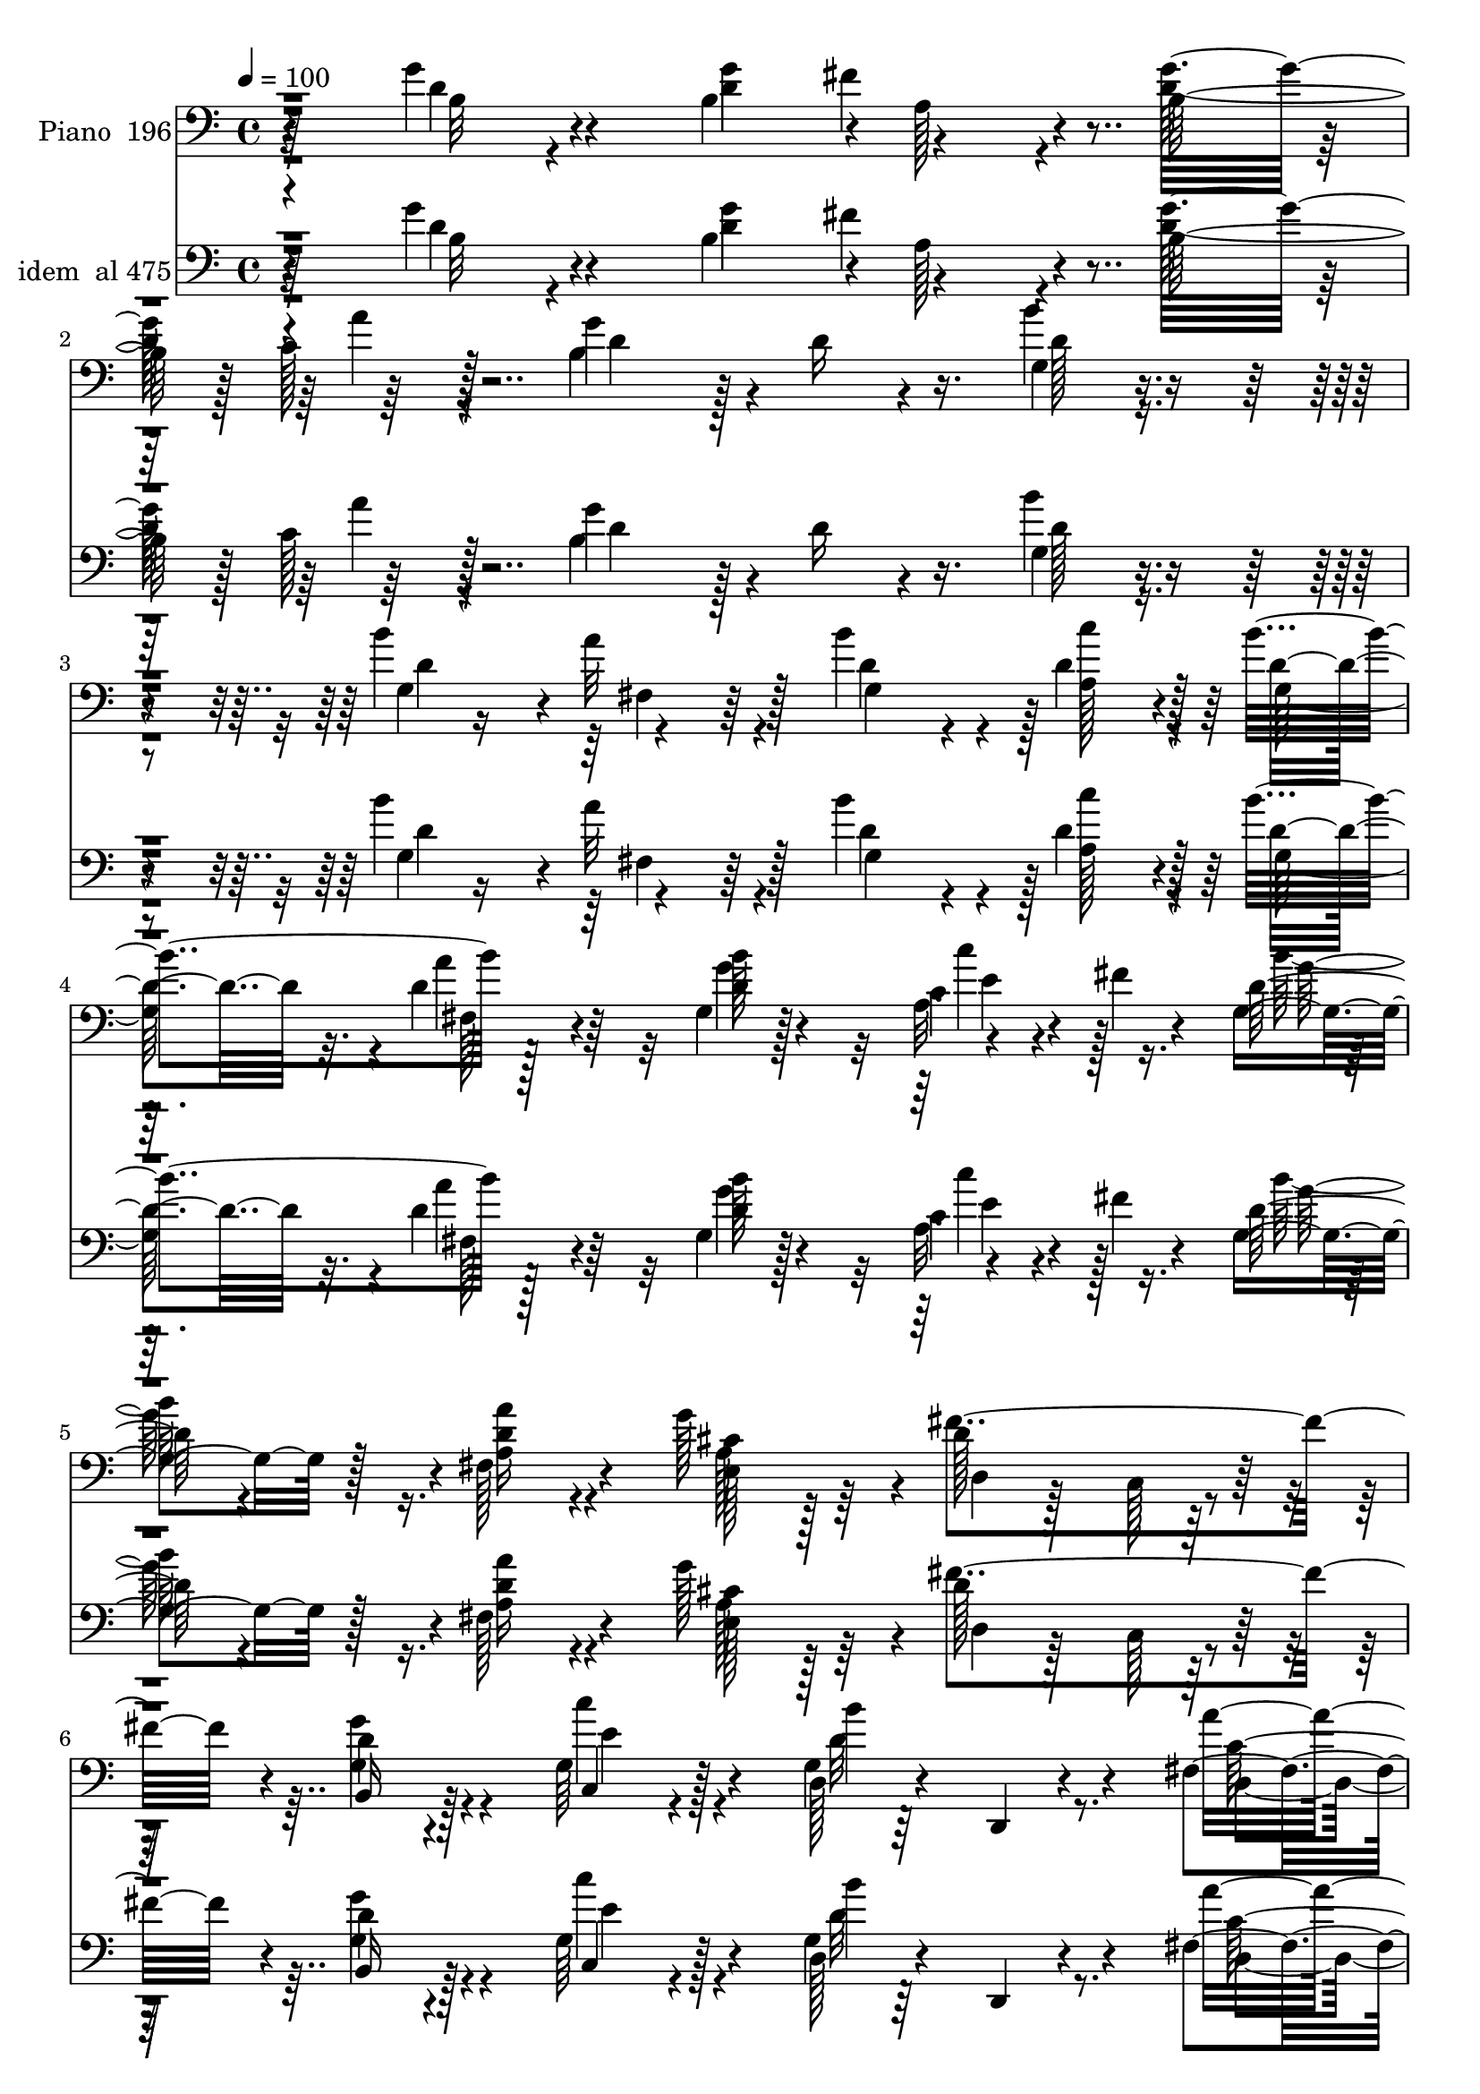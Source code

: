% Lily was here -- automatically converted by c:/Program Files (x86)/LilyPond/usr/bin/midi2ly.py from mid/196.mid
\version "2.14.0"

\layout {
  \context {
    \Voice
    \remove "Note_heads_engraver"
    \consists "Completion_heads_engraver"
    \remove "Rest_engraver"
    \consists "Completion_rest_engraver"
  }
}

trackAchannelA = {


  \key c \major
    
  \set Staff.instrumentName = "Cuan firme cimiento"
  
  % [COPYRIGHT_NOTICE] Danilo Vergara
  
  % [TEXT_EVENT] GM
  
  \time 4/4 
  

  \key c \major
  
  \tempo 4 = 100 
  
  % [MARKER] DH059     
  
  % [MARKER] DH059     
  \skip 4*14965/480 
  % [MARKER] est
  \skip 4*34536/480 
  % [MARKER] est
  \skip 4*34594/480 
  % [MARKER] est
  \skip 4*36143/480 
  % [MARKER] est
  \skip 4*36144/480 
  % [MARKER] est
  
}

trackA = <<
  \context Voice = voiceA \trackAchannelA
>>


trackBchannelA = {
  
  \set Staff.instrumentName = "Piano  196"
  
}

trackBchannelB = \relative c {
  r64*11 g''4*100/480 r4*320/480 b,4*415/480 r4*10/480 a128*17 
  r4*130/480 b128*25 r128 c128*13 r128*15 g'4*800/480 r4*25/480 d16 
  r4*295/480 g,4*110/480 r4*310/480 b'4*430/480 r4*380/480 b4*370/480 
  r4*35/480 d,4*190/480 r128*15 b'4*830/480 r128*25 g,4*80/480 
  r128*21 c4*80/480 r4*125/480 fis4*65/480 r4*115/480 d128*5 r4*335/480 fis,128*9 
  r4*260/480 g'128*27 r4*20/480 d128*39 r128*17 d4*110/480 r4*290/480 g,64*5 
  r128*19 g4*110/480 r64*11 d,4*65/480 r4*385/480 fis'4*115/480 
  r128*23 d,4*80/480 r128*13 g''4*55/480 r64*5 g4*355/480 r4*125/480 d,4*65/480 
  r4*455/480 g''4*490/480 r128*53 g,4*100/480 r64*11 g4*545/480 
  r4*280/480 b,,64*7 r4*190/480 g'4*80/480 r4*340/480 d,4*95/480 
  r4*290/480 fis'4*50/480 r4*350/480 fis4*85/480 r4*325/480 fis32. 
  r4*355/480 g128*17 r4*160/480 d'4*115/480 r4*290/480 
  | % 11
  b'4*410/480 r4*5/480 c,,128*5 r4*320/480 b''4*905/480 r4*385/480 g,4*65/480 
  r128*25 g'4*440/480 r4*365/480 d,4*95/480 r4*320/480 cis'4*275/480 
  r4*130/480 fis4*190/480 r4*230/480 g,4*130/480 r4*275/480 fis,4*200/480 
  r128*13 <d'' b' >4*215/480 r128*13 a,4*200/480 r4*245/480 a,4*65/480 
  r4*370/480 a'32. r8. a,4*80/480 r4*155/480 d''4*70/480 r16 d,,,4*65/480 
  r64*13 d'32 r4*350/480 fis'128*9 r4*295/480 d'128*21 r4*125/480 d'4*490/480 
  r4*340/480 e,4*160/480 r4*40/480 fis4*85/480 r16 g4*140/480 r4*275/480 c4*515/480 
  r4*320/480 g,4*110/480 r64*11 g4*220/480 r4*200/480 d'4*305/480 
  r128*7 b'4*355/480 r4*50/480 g128*31 r4*385/480 fis4. r4*145/480 d8. 
  r128*5 d4*110/480 r4*325/480 g4*425/480 a,8 r4*155/480 g'4*395/480 
  r4*20/480 a16. r4*250/480 g128*49 r128*7 d16. r128*17 b'4*155/480 
  r64*9 b4*430/480 r64*13 d,4*310/480 r4*95/480 d4*220/480 r4*205/480 b'128*57 
  r4*20/480 d,64*5 r4*250/480 g,32. r4*310/480 c'8 r4*175/480 d,4*65/480 
  r128*23 fis,128*9 r4*260/480 g'4*400/480 r4*20/480 fis4*545/480 
  r32*5 b,,64*5 r4*275/480 g'4*170/480 r4*265/480 g4*85/480 r4*350/480 d,32 
  r128*25 fis'128*7 r4*385/480 d,4*40/480 r16. g''128*5 r4*140/480 g32*5 
  r4*170/480 b,128*7 r4*370/480 g''128*31 r4*655/480 g16 r4*325/480 g,,,4*115/480 
  r4*320/480 b'128*5 r64*11 <b g >4*65/480 r4*335/480 g''4*115/480 
  r4*305/480 d,,,32. r4*335/480 fis'4*55/480 r4*350/480 fis4*85/480 
  r4*335/480 fis4*80/480 r4*335/480 g4*145/480 r4*265/480 fis4*140/480 
  r4*265/480 g32. r128*21 g4*170/480 r4*250/480 d4*985/480 r128*19 g32. 
  r4*335/480 g4*385/480 r64. cis'4*55/480 r8. fis4*130/480 r128*19 e4*130/480 
  r4*275/480 fis4*125/480 r128*19 g16. r4*230/480 fis,,,4*175/480 
  r4*250/480 g4*95/480 r4*325/480 a'128*5 r4*340/480 a,,4*80/480 
  r4*350/480 a'128*11 r4*290/480 a,4*70/480 r64*5 d'''16 r4*70/480 d,,,,4*85/480 
  r128*23 fis''4*100/480 r4*310/480 fis4*160/480 r128*19 d64*5 
  r4*295/480 b'4*205/480 r4*205/480 b4*260/480 r4*170/480 c''4*280/480 
  r128*7 g,,4*115/480 r4*310/480 c''64*17 r4*320/480 g,,32. r4*340/480 b''4*130/480 
  r4*295/480 fis,,4*145/480 r64*9 b''128*9 r4*280/480 g4*155/480 
  r128*17 a4*140/480 r4*280/480 fis4*610/480 r4*70/480 g,,4*160/480 
  r64. fis32*7 g''128*11 r4*260/480 g4*250/480 d4*145/480 r4*25/480 fis128*15 
  r128 d16. r4*5/480 b4*155/480 r128*5 d4*155/480 r4*20/480 a'4*175/480 
  r4*40/480 d, r128*11 b64*11 r4*95/480 d4*35/480 r16. d64. r4*155/480 b,4*325/480 
  r4*80/480 b''128*13 r64*7 b r4*5/480 d,4*190/480 r4*10/480 a'128*13 
  r4*35/480 d,64*5 r64 b4*175/480 r128*5 d4*20/480 r64*5 c'4*95/480 
  r64*11 b,128*37 r4*70/480 d32. r4*100/480 fis,,4*70/480 r8. g4*205/480 
  r64*7 c''4*175/480 r4*55/480 fis,64 r4*155/480 b4*175/480 r128*17 a16. 
  r8 g4*170/480 r4*260/480 a,4*535/480 r4*340/480 g,64*7 r4*235/480 g4*140/480 
  r128*21 g4*125/480 r4*340/480 d,4*70/480 r4*400/480 c''4*100/480 
  r4*395/480 d,,4*65/480 r128*11 g'''4*110/480 r4*130/480 g,,,,4*100/480 
  r4*365/480 b''4*85/480 r32*7 g'64. r4*1060/480 g4*160/480 r4*290/480 g4*575/480 
  r4*325/480 b,64*5 r4*275/480 g'4*140/480 r4*290/480 a,4*595/480 
  r4*250/480 fis4*100/480 r64*11 d,32. r4*340/480 g'4*100/480 r64*11 fis32. 
  r4*320/480 g128*5 r4*350/480 c'16 r4*310/480 d,,,4*95/480 r8. b''4*70/480 
  r4*355/480 fis128*5 r4*340/480 e32 r128*25 g'4*470/480 r4*380/480 fis4*370/480 
  r32 a,,,4*95/480 r128*21 fis'''4*395/480 r4*40/480 b,,,32. r64*11 fis16 
  r4*295/480 b'''128*11 r128*17 a,,,4*80/480 r4*400/480 a4*55/480 
  r4*155/480 g'''4*125/480 r128*5 e4*185/480 r128*19 cis4*145/480 
  r4*85/480 d128*7 r4*110/480 d,,,128*5 r4*350/480 fis''4*55/480 
  r128*25 fis128*23 r64. fis'4*65/480 r64 g4*95/480 r32. b4*190/480 
  r128 d,4*545/480 r4*335/480 a4*170/480 r128 fis'4*65/480 r4*160/480 d128*13 
  r4*235/480 c'4*485/480 r4*370/480 d,4*85/480 r4*355/480 b'4*115/480 
  r4*320/480 a4*145/480 r4*275/480 b16. r8 e,,128*9 r32*5 c'4*130/480 
  r128*21 fis128*39 r4*55/480 g,4*170/480 r4*40/480 fis4*440/480 
  r4*5/480 d'64*5 r128*19 d4*130/480 r4*115/480 a'32. r64. fis4*415/480 
  r4*25/480 g4*425/480 r128 d4*155/480 r128*19 b4*730/480 r128*11 d4*125/480 
  r4*305/480 b'4*100/480 r64*11 g,4*245/480 r4*175/480 fis4*100/480 
  r4*335/480 d'4*350/480 r32. d4*185/480 r128*17 b'4*590/480 r4*140/480 c4*65/480 
  r128*5 fis,,128*7 r64*11 b'4*415/480 r4*25/480 a,4*160/480 r4*35/480 fis'4*70/480 
  r64*5 d4*70/480 r4*355/480 fis,4*70/480 r8. e128*9 r4*290/480 d4*110/480 
  r64*11 c4*140/480 r32*5 b,4*125/480 r64*11 c'4*140/480 r128*21 d,32. 
  r64*13 b''32 r128*27 d,,,4*80/480 r4*425/480 fis''4*35/480 r4*230/480 g'4*100/480 
  r128*13 g,,,32. r128*29 b''4*65/480 r4*530/480 b4*100/480 r4*1343/480 g'4*160/480 
  r4*290/480 g4*575/480 r4*325/480 b,64*5 r4*275/480 g'4*140/480 
  r4*290/480 a,4*595/480 r4*250/480 fis4*100/480 r64*11 d,32. r4*340/480 g'4*100/480 
  r64*11 fis32. r4*320/480 g128*5 r4*350/480 c'16 r4*310/480 d,,,4*95/480 
  r8. b''4*70/480 r4*355/480 fis128*5 r4*340/480 e32 r128*25 g'4*470/480 
  r4*380/480 fis4*370/480 r32 a,,,4*95/480 r128*21 fis'''4*395/480 
  r4*40/480 b,,,32. r64*11 fis16 r4*295/480 b'''128*11 r128*17 a,,,4*80/480 
  r4*400/480 a4*55/480 r4*155/480 g'''4*125/480 r128*5 e4*185/480 
  r128*19 cis4*145/480 r4*85/480 d128*7 r4*110/480 d,,,128*5 r4*350/480 fis''4*55/480 
  r128*25 fis128*23 r64. fis'4*65/480 r64 g4*95/480 r32. b4*190/480 
  r128 d,4*545/480 r4*335/480 a4*170/480 r128 fis'4*65/480 r4*160/480 d128*13 
  r4*235/480 c'4*485/480 r4*370/480 d,4*85/480 r4*355/480 b'4*115/480 
  r4*320/480 a4*145/480 r4*275/480 b16. r8 e,,128*9 r32*5 c'4*130/480 
  r128*21 fis128*39 r4*55/480 g,4*170/480 r4*40/480 fis4*440/480 
  r4*5/480 d'64*5 r128*19 d4*130/480 r4*115/480 a'32. r64. fis4*415/480 
  r4*25/480 g4*425/480 r128 d4*155/480 r128*19 b4*730/480 r128*11 d4*125/480 
  r4*305/480 b'4*100/480 r64*11 g,4*245/480 r4*175/480 fis4*100/480 
  r4*335/480 d'4*350/480 r32. d4*185/480 r128*17 b'4*590/480 r4*140/480 c4*65/480 
  r128*5 fis,,128*7 r64*11 b'4*415/480 r4*25/480 a,4*160/480 r4*35/480 fis'4*70/480 
  r64*5 d4*70/480 r4*355/480 fis,4*70/480 r8. e128*9 r4*290/480 d4*110/480 
  r64*11 c4*140/480 r32*5 b,4*125/480 r64*11 c'4*140/480 r128*21 d,32. 
  r64*13 b''32 r128*27 d,,,4*80/480 r4*425/480 fis''4*35/480 r4*230/480 g'4*100/480 
  r128*13 g,,,32. r128*29 b''4*65/480 r4*530/480 b4*100/480 r4*1344/480 g'4*160/480 
  r4*290/480 g4*575/480 r4*325/480 b,64*5 r4*275/480 g'4*140/480 
  r4*290/480 a,4*595/480 r4*250/480 fis4*100/480 r64*11 d,32. r4*340/480 g'4*100/480 
  r64*11 fis32. r4*320/480 g128*5 r4*350/480 c'16 r4*310/480 d,,,4*95/480 
  r8. b''4*70/480 r4*355/480 fis128*5 r4*340/480 e32 r128*25 g'4*470/480 
  r4*380/480 fis4*370/480 r32 a,,,4*95/480 r128*21 fis'''4*395/480 
  r4*40/480 b,,,32. r64*11 fis16 r4*295/480 b'''128*11 r128*17 a,,,4*80/480 
  r4*400/480 a4*55/480 r4*155/480 g'''4*125/480 r128*5 e4*185/480 
  r128*19 cis4*145/480 r4*85/480 d128*7 r4*110/480 d,,,128*5 r4*350/480 fis''4*55/480 
  r128*25 fis128*23 r64. fis'4*65/480 r64 g4*95/480 r32. b4*190/480 
  r128 d,4*545/480 r4*335/480 a4*170/480 r128 fis'4*65/480 r4*160/480 d128*13 
  r4*235/480 c'4*485/480 r4*370/480 d,4*85/480 r4*355/480 b'4*115/480 
  r4*320/480 a4*145/480 r4*275/480 b16. r8 e,,128*9 r32*5 c'4*130/480 
  r128*21 fis128*39 r4*55/480 g,4*170/480 r4*40/480 fis4*440/480 
  r4*5/480 d'64*5 r128*19 d4*130/480 r4*115/480 a'32. r64. fis4*415/480 
  r4*25/480 g4*425/480 r128 d4*155/480 r128*19 b4*730/480 r128*11 d4*125/480 
  r4*305/480 b'4*100/480 r64*11 g,4*245/480 r4*175/480 fis4*100/480 
  r4*335/480 d'4*350/480 r32. d4*185/480 r128*17 b'4*590/480 r4*140/480 c4*65/480 
  r128*5 fis,,128*7 r64*11 b'4*415/480 r4*25/480 a,4*160/480 r4*35/480 fis'4*70/480 
  r64*5 d4*70/480 r4*355/480 fis,4*70/480 r8. e128*9 r4*290/480 d4*110/480 
  r64*11 c4*140/480 r32*5 b,4*125/480 r64*11 c'4*140/480 r128*21 d,32. 
  r64*13 b''32 r128*27 d,,,4*80/480 r4*425/480 fis''4*35/480 r4*230/480 g'4*100/480 
  r128*13 g,,,32. r128*29 b''4*65/480 r4*530/480 b4*100/480 
}

trackBchannelBvoiceB = \relative c {
  r4*335/480 d'4*85/480 r4*335/480 g4*425/480 r4*380/480 g32*7 
  r64*13 b,4*1060/480 r16. b'4*130/480 r4*295/480 g,4*395/480 r4*10/480 a'32*5 
  r128*7 d,4*320/480 r4*85/480 a128*11 r4*250/480 d4*700/480 r32. d4*145/480 
  r64*9 d4*85/480 r4*305/480 a32. r4*295/480 g4*100/480 r128*21 <a a' >16 
  r4*280/480 cis4*160/480 r128*17 fis4*785/480 r4*55/480 g4*145/480 
  r4*260/480 c,,4*100/480 r4*335/480 d128*9 r4*755/480 a''4*500/480 
  r4*440/480 b,4*170/480 r4*305/480 b4*95/480 r4*430/480 b'8. r4*925/480 b,4*85/480 
  r128*23 b4*340/480 r4*485/480 g4*295/480 r4*115/480 g,128*7 r4*305/480 d'4*140/480 
  r4*650/480 a'4*95/480 r128*21 d128*5 r8. b'64*9 r4*145/480 fis,4*130/480 
  r4*280/480 g4*115/480 r4*280/480 g128*7 r4*310/480 d'4*1045/480 
  r4*245/480 e,32 r4*380/480 b'4*395/480 cis4*95/480 r128*21 fis4*430/480 
  r4*395/480 d,4*95/480 r128*21 g'128*25 r64 a4*395/480 r4*5/480 g,,4*115/480 
  r128*21 a'16 r4*740/480 <e' g, >4*530/480 r4*340/480 d4*595/480 
  r128*19 <a d >4*70/480 r4*350/480 d,16 r4*320/480 b'4*230/480 
  r4*220/480 b r4*155/480 c'128*17 r64*5 g,4*160/480 r4*260/480 e'128*31 
  r4*370/480 d32. r128*23 b'128*27 r128 a4*400/480 r4*20/480 d,4*385/480 
  r128 e,128*9 r4*280/480 a'4*295/480 r4*140/480 d,4*670/480 g,64*7 
  r4*415/480 g'128*11 r4*275/480 d4*715/480 r128*7 d4*190/480 r128*15 d4*140/480 
  r4*290/480 d4*490/480 r4*350/480 b16. r128*17 d4*115/480 r4*310/480 d8. 
  r4*50/480 a'64*11 r128*5 b4*400/480 r4*10/480 c4*205/480 r4*220/480 g,4*650/480 
  r4*220/480 a'4*370/480 r4*40/480 b4*380/480 r128 e,4*220/480 
  r4*190/480 g,4*85/480 r4*325/480 a'4*335/480 r4*70/480 cis,4*185/480 
  r4*230/480 a128*33 r4*350/480 g4*155/480 r4*265/480 c,4*175/480 
  r4*265/480 d32. r4*785/480 a''4*580/480 r4*340/480 b,128*11 r4*305/480 d,4*55/480 
  r32*7 g'64 r4*1090/480 b4*110/480 r64*11 g'4*515/480 r4*325/480 g,128*7 
  r32*5 b4*50/480 r4*370/480 a'4*515/480 r128*21 d,,4*80/480 r4*335/480 d,4*100/480 
  r128*21 b'64*5 r64*9 d4*110/480 r128*19 b128*7 r4*305/480 c4*140/480 
  r4*280/480 b4*125/480 r4*335/480 <b g >4*35/480 r4*350/480 d32. 
  r4*335/480 g'4*140/480 r128*19 e,4*350/480 r128*33 fis4*130/480 
  r128*19 a,,4*100/480 r4*305/480 a''4*70/480 r4*340/480 g,4*130/480 
  r4*280/480 fis4*130/480 r4*295/480 e4*95/480 r4*320/480 a,4*155/480 
  r4*695/480 cis''4*350/480 r4*515/480 d4*860/480 d,128*11 r4*260/480 d'64*11 
  r4*110/480 d'4*460/480 r4*385/480 c,128*7 r32. fis4*80/480 r4*110/480 d,4*130/480 
  r4*295/480 c4*575/480 r4*250/480 d128*7 r4*325/480 g,4*145/480 
  r4*280/480 a''4*170/480 r4*245/480 g,,128*19 r128*9 e4*110/480 
  r32*5 c'4*85/480 r4*340/480 d'4*595/480 r4*80/480 e128*13 r4*10/480 d4*460/480 
  r4*385/480 b4*160/480 r4*260/480 a4*145/480 r4*265/480 g'4*170/480 
  r4*245/480 c,,128*17 r128*11 g''4*715/480 r4*130/480 d4*160/480 
  r4*25/480 b4*125/480 r4*100/480 g,4*110/480 r4*65/480 d''4*55/480 
  r4*170/480 g,,128*27 r4*10/480 a'4*185/480 r4*220/480 b'4*190/480 
  r4*230/480 a,,4*250/480 r4*175/480 b''4*655/480 r128*11 a128*9 
  r4*295/480 b4*205/480 r64*7 <c,, c' >4*190/480 r128*15 d128*5 
  r4*350/480 fis,4*200/480 r4*220/480 e4*245/480 r4*185/480 fis''128*37 
  r4*325/480 b,,,4*125/480 r4*320/480 c32. r4*365/480 b'4*100/480 
  r4*830/480 fis4*140/480 r4*830/480 g''4*1295/480 r32*13 b,,4*140/480 
  r4*310/480 b4*530/480 r4*365/480 d4*185/480 r4*245/480 g,,4*110/480 
  r128*21 d''4*625/480 r4*220/480 fis,,4*145/480 r128*19 d'4*130/480 
  r4*305/480 b''4*170/480 r128*17 fis,,4*100/480 r128*21 g4*125/480 
  r32*5 c4*125/480 r4*305/480 d4*155/480 r32*5 g4*70/480 r8. d4*85/480 
  r4*325/480 e,4*55/480 r4*380/480 b''16 r4*305/480 cis128*5 r4*350/480 d,4*115/480 
  r128*21 a4*130/480 r128*19 d128*7 r64*11 b4*70/480 r4*340/480 a''4*170/480 
  r4*250/480 g,,,16 r4*305/480 fis'''128*39 r16. fis4*80/480 r4*40/480 a,4*175/480 
  r4*295/480 g4*140/480 r4*305/480 d,4*115/480 r4*310/480 a''4*70/480 
  r4*365/480 d32. r4*115/480 e128*13 r4*155/480 a4*160/480 
  | % 52
  r32 c4*110/480 r64*15 b,4*110/480 r32*5 c128*13 r4*220/480 g4*175/480 
  r128*17 e'128*27 r64 fis4*130/480 r128*19 g,16 r4*320/480 d'4*125/480 
  r4*310/480 a4*170/480 r128*17 b4*155/480 r4*260/480 b4*145/480 
  r4*295/480 a'4*265/480 r16. a,4*485/480 r64*5 e'4*200/480 r128 d128*27 
  r4*40/480 b128*7 r4*325/480 g'4*175/480 r4*130/480 g128*5 r4*5/480 d4*230/480 
  r4*215/480 b4*320/480 r4*110/480 a'4*310/480 r128*9 d,4*575/480 
  r4*110/480 d4*35/480 r4*175/480 g,64*5 r4*280/480 d'4*85/480 
  r128*23 b'4*325/480 r4*100/480 d,4*275/480 r64*5 g,4*385/480 
  r32 a4*215/480 r4*230/480 g4*485/480 r4*290/480 b'4*110/480 r4*415/480 d,16. 
  r128*17 e4*200/480 r4*215/480 g,16 r4*310/480 a'4*170/480 r128*17 g4*185/480 
  r4*245/480 d,,4*115/480 r4*325/480 c4*155/480 r128*19 g''4*95/480 
  r4*355/480 c'4*160/480 r4*295/480 d,,64*5 r4*335/480 g4*55/480 
  r4*415/480 d,16 r128*25 d'4*40/480 r4*230/480 c'32. r4*200/480 g,4*145/480 
  r4*380/480 g'128*5 r4*535/480 d'128*5 r4*1358/480 b4*140/480 
  r4*310/480 b4*530/480 r4*365/480 d4*185/480 r4*245/480 g,,4*110/480 
  r128*21 d''4*625/480 r4*220/480 fis,,4*145/480 r128*19 d'4*130/480 
  r4*305/480 b''4*170/480 r128*17 fis,,4*100/480 r128*21 g4*125/480 
  r32*5 c4*125/480 r4*305/480 d4*155/480 r32*5 g4*70/480 r8. d4*85/480 
  r4*325/480 e,4*55/480 r4*380/480 b''16 r4*305/480 cis128*5 r4*350/480 d,4*115/480 
  r128*21 a4*130/480 r128*19 d128*7 r64*11 b4*70/480 r4*340/480 a''4*170/480 
  r4*250/480 g,,,16 r4*305/480 fis'''128*39 r16. fis4*80/480 r4*40/480 a,4*175/480 
  r4*295/480 g4*140/480 r4*305/480 d,4*115/480 r4*310/480 a''4*70/480 
  r4*365/480 d32. r4*115/480 e128*13 r4*155/480 a4*160/480 r32 c4*110/480 
  r64*15 b,4*110/480 r32*5 c128*13 r4*220/480 g4*175/480 r128*17 e'128*27 
  r64 fis4*130/480 r128*19 g,16 r4*320/480 d'4*125/480 r4*310/480 a4*170/480 
  r128*17 b4*155/480 r4*260/480 b4*145/480 r4*295/480 a'4*265/480 
  r16. a,4*485/480 r64*5 e'4*200/480 r128 d128*27 r4*40/480 b128*7 
  r4*325/480 g'4*175/480 r4*130/480 g128*5 r4*5/480 d4*230/480 
  r4*215/480 b4*320/480 r4*110/480 a'4*310/480 r128*9 d,4*575/480 
  r4*110/480 d4*35/480 r4*175/480 g,64*5 r4*280/480 d'4*85/480 
  r128*23 b'4*325/480 r4*100/480 d,4*275/480 r64*5 g,4*385/480 
  r32 a4*215/480 r4*230/480 g4*485/480 r4*290/480 b'4*110/480 r4*415/480 d,16. 
  r128*17 e4*200/480 r4*215/480 g,16 r4*310/480 a'4*170/480 r128*17 g4*185/480 
  r4*245/480 d,,4*115/480 r4*325/480 c4*155/480 r128*19 g''4*95/480 
  r4*355/480 c'4*160/480 r4*295/480 d,,64*5 r4*335/480 g4*55/480 
  r4*415/480 d,16 r128*25 d'4*40/480 r4*230/480 c'32. r4*200/480 g,4*145/480 
  r4*380/480 g'128*5 r4*535/480 d'128*5 r4*1359/480 b4*140/480 
  r4*310/480 b4*530/480 r4*365/480 d4*185/480 r4*245/480 g,,4*110/480 
  r128*21 d''4*625/480 r4*220/480 fis,,4*145/480 r128*19 d'4*130/480 
  r4*305/480 b''4*170/480 r128*17 fis,,4*100/480 r128*21 g4*125/480 
  r32*5 c4*125/480 r4*305/480 d4*155/480 r32*5 g4*70/480 r8. d4*85/480 
  r4*325/480 e,4*55/480 r4*380/480 b''16 r4*305/480 cis128*5 r4*350/480 d,4*115/480 
  r128*21 a4*130/480 r128*19 d128*7 r64*11 b4*70/480 r4*340/480 a''4*170/480 
  r4*250/480 g,,,16 r4*305/480 fis'''128*39 r16. fis4*80/480 r4*40/480 a,4*175/480 
  r4*295/480 g4*140/480 r4*305/480 d,4*115/480 r4*310/480 a''4*70/480 
  r4*365/480 d32. r4*115/480 e128*13 r4*155/480 a4*160/480 r32 c4*110/480 
  r64*15 b,4*110/480 r32*5 c128*13 r4*220/480 g4*175/480 r128*17 e'128*27 
  r64 fis4*130/480 r128*19 g,16 r4*320/480 d'4*125/480 r4*310/480 a4*170/480 
  r128*17 b4*155/480 r4*260/480 b4*145/480 r4*295/480 a'4*265/480 
  r16. a,4*485/480 r64*5 e'4*200/480 r128 d128*27 r4*40/480 b128*7 
  r4*325/480 g'4*175/480 r4*130/480 g128*5 r4*5/480 d4*230/480 
  r4*215/480 b4*320/480 r4*110/480 a'4*310/480 r128*9 d,4*575/480 
  r4*110/480 d4*35/480 r4*175/480 g,64*5 r4*280/480 d'4*85/480 
  r128*23 b'4*325/480 r4*100/480 d,4*275/480 r64*5 g,4*385/480 
  r32 a4*215/480 r4*230/480 g4*485/480 r4*290/480 b'4*110/480 r4*415/480 d,16. 
  r128*17 e4*200/480 r4*215/480 g,16 r4*310/480 a'4*170/480 r128*17 g4*185/480 
  r4*245/480 d,,4*115/480 r4*325/480 c4*155/480 r128*19 g''4*95/480 
  r4*355/480 c'4*160/480 r4*295/480 d,,64*5 r4*335/480 g4*55/480 
  r4*415/480 d,16 r128*25 d'4*40/480 r4*230/480 c'32. r4*200/480 g,4*145/480 
  r4*380/480 g'128*5 r4*535/480 d'128*5 
}

trackBchannelBvoiceC = \relative c {
  \voiceTwo
  r4*340/480 b'32 r4*355/480 d4*650/480 r4*155/480 d128*39 r4*230/480 d4*565/480 
  r128*45 d128*7 r4*320/480 d4*685/480 r4*125/480 g,4*385/480 r128 c'4*185/480 
  r4*235/480 g,128*51 r4*25/480 a'4*350/480 r32 b128*27 e,4*155/480 
  r128*15 b' r16. d,4*125/480 r4*275/480 e,128*19 r64*5 d4*110/480 
  r128*19 c128*7 r4*320/480 g'4*190/480 r4*215/480 c'4*175/480 
  r4*265/480 b4*530/480 r8. d,,4*125/480 r4*820/480 d'4*250/480 
  r4*745/480 d4*50/480 
  | % 8
  r4*1235/480 g,4*35/480 r4*395/480 g64*11 r128*33 b4*115/480 
  r4*295/480 g'128*9 r64*9 a4*575/480 r4*215/480 d,128*7 r4*325/480 d,4*65/480 
  r4*355/480 d'4*295/480 r16 a'4*220/480 r4*185/480 d,16. r4*215/480 c'64*5 
  r64*9 g,4*910/480 r128*25 g'4*115/480 r4*325/480 e,4*430/480 
  r4*380/480 a4*190/480 r4*220/480 a4*130/480 r4*280/480 d128*17 
  r4*160/480 b,4*130/480 r4*280/480 d'8 r4*580/480 fis128*29 r4*425/480 cis4*545/480 
  r64*11 fis,4*145/480 r64*53 d'4*505/480 r4*325/480 a4*125/480 
  r4*280/480 b'4*380/480 r4*40/480 a,4*440/480 r4*395/480 b'16. 
  r128*17 d,64*11 r4*95/480 fis,4*295/480 r16 g4*350/480 r64. b64*5 
  r64*9 e4*280/480 r4*155/480 d,4*1270/480 r64 b'4*85/480 r4*355/480 b4*380/480 
  r128 fis'4*350/480 r4*70/480 b,32*5 r4*115/480 c128*9 r4*295/480 b4*455/480 
  r4*815/480 g4*130/480 r4*295/480 g128*27 r128 fis16 r128*19 g4*335/480 
  r4*70/480 a128*11 r128*17 d4*695/480 r16. fis,32. r4*320/480 d'4*145/480 
  r128*17 a4*110/480 r32. fis'4*55/480 r64*5 b32*5 r4*110/480 d,4*185/480 
  r4*215/480 e,4*295/480 r16 d'4*520/480 r64*11 d4*100/480 r4*320/480 c'64*7 
  r4*230/480 b64*17 r8. c,4*590/480 r4*335/480 d4*220/480 r4. d4*35/480 
  r128*73 d'4*110/480 r4*325/480 g,4*505/480 r4*335/480 d'16 r4*280/480 g,4*70/480 
  r4*355/480 a4*500/480 r64*11 <a a, >4*80/480 r64*11 d4*110/480 
  r128*21 b'4*170/480 r8 a4*130/480 r4*275/480 b128*11 r4*235/480 c4*155/480 
  r4*265/480 g,,4*160/480 r4*685/480 fis4*110/480 r4*320/480 e128*5 
  r128*23 e4*365/480 r4*485/480 a128*5 r4*340/480 e'4*110/480 r4*290/480 fis4*85/480 
  r4*325/480 g128*9 r128*19 a128*11 r4*250/480 b'128*9 r128*19 fis32*7 
  r4*430/480 a,,4*70/480 r128*53 d,,4*125/480 r4*305/480 d'4*95/480 
  r128*21 a'4*185/480 r4*695/480 d128*31 r4*385/480 e'4*55/480 
  r4*335/480 b'4*130/480 r4*290/480 c,128*13 r8 fis4*85/480 r4*305/480 b,4*155/480 
  r4*280/480 b4*125/480 r4*295/480 a128*11 r128*17 b4*145/480 r64*9 b,4*100/480 
  r4*305/480 a'4*115/480 r4*320/480 d,,4*1345/480 r128*25 b'4*275/480 
  r4*140/480 a4*395/480 r128 b4*410/480 r128 c'4*140/480 r4*275/480 b,4*490/480 
  r4*1580/480 fis4*395/480 r4*10/480 g4*400/480 r4*25/480 c'16 
  r32*5 g,4*775/480 r4*40/480 a'4*140/480 r4*295/480 b16. r4*5/480 d64 
  r4*200/480 a,4*190/480 r128*15 
  | % 41
  g4*80/480 r128*23 a4*190/480 r128*15 a64*33 r4*325/480 g'4*125/480 
  r4*320/480 c'16. r64*9 b32*9 r4*395/480 d,,,64*5 r4*820/480 g,4*145/480 
  r128*21 g'32 r4*445/480 b4*35/480 r4*1075/480 d128*11 r4*280/480 d4*575/480 
  r4*325/480 b,4*220/480 r4*205/480 b'128*9 r4*290/480 fis'4*665/480 
  r4*185/480 a,4*350/480 r32. a4*115/480 r4*310/480 g,4*115/480 
  r4*310/480 a''4*115/480 r4*295/480 b4*160/480 r4*265/480 <c, e >128*9 
  r32*5 b4*205/480 r128*17 d,4*55/480 r4*370/480 a''16. r8 g128*9 
  r4*290/480 g,4*470/480 r4*380/480 d,4*170/480 r128*17 a''4*250/480 
  r128*11 a4*140/480 r4*295/480 g'4*175/480 r8 fis,,4*100/480 r128*21 g4*130/480 
  r32*5 a4*490/480 r4*395/480 d'128*11 r4*745/480 a4*205/480 r128*15 d,,4*55/480 
  r128*25 a''4*355/480 r4*515/480 b8 r4*635/480 c'128*15 r128*13 b128*21 
  r4*115/480 c,128*31 r64*13 g'4*140/480 r32*5 g,128*9 r4*290/480 fis128*15 
  r4*200/480 g8 r16. g'4*400/480 r4*35/480 e128*21 r4*130/480 d4*535/480 
  r4*760/480 g4*205/480 r128*15 b,4*275/480 r4*115/480 a128*11 
  r4*275/480 d64*11 r128*7 c4*170/480 r4*275/480 g'64*21 r4*695/480 g,32. 
  r4*340/480 d'4*310/480 r4*110/480 a'4*355/480 r128*5 b4*400/480 
  r4*40/480 c4*370/480 r128*5 d,16*5 r4*265/480 d4*170/480 r64*9 g,128*7 
  r64*11 c128*9 r4*280/480 b'4*130/480 r32*5 fis,,4*85/480 r4*340/480 a'4*175/480 
  r4*250/480 fis'4*535/480 r128*23 b,,4*160/480 r4*295/480 c,4*110/480 
  r4*350/480 b'''4*460/480 r4*25/480 d,,4*65/480 r4*395/480 fis'64*17 
  r4*260/480 d4*100/480 r128*13 g128*33 r64*23 b4*625/480 r4*753/480 d,128*11 
  r4*280/480 d4*575/480 r4*325/480 b,4*220/480 r4*205/480 b'128*9 
  r4*290/480 fis'4*665/480 r4*185/480 a,4*350/480 r32. a4*115/480 
  r4*310/480 g,4*115/480 r4*310/480 a''4*115/480 r4*295/480 b4*160/480 
  r4*265/480 <c, e >128*9 r32*5 b4*205/480 r128*17 d,4*55/480 r4*370/480 a''16. 
  r8 g128*9 r4*290/480 g,4*470/480 r4*380/480 d,4*170/480 r128*17 a''4*250/480 
  r128*11 a4*140/480 r4*295/480 g'4*175/480 r8 fis,,4*100/480 r128*21 g4*130/480 
  r32*5 a4*490/480 r4*395/480 d'128*11 r4*745/480 a4*205/480 r128*15 d,,4*55/480 
  r128*25 a''4*355/480 r4*515/480 b8 r4*635/480 c'128*15 r128*13 b128*21 
  r4*115/480 c,128*31 r64*13 g'4*140/480 r32*5 g,128*9 r4*290/480 fis128*15 
  r4*200/480 g8 r16. g'4*400/480 r4*35/480 e128*21 r4*130/480 d4*535/480 
  r4*760/480 g4*205/480 r128*15 b,4*275/480 r4*115/480 a128*11 
  r4*275/480 d64*11 r128*7 c4*170/480 r4*275/480 g'64*21 r4*695/480 g,32. 
  r4*340/480 d'4*310/480 r4*110/480 a'4*355/480 r128*5 b4*400/480 
  r4*40/480 c4*370/480 r128*5 d,16*5 r4*265/480 d4*170/480 r64*9 g,128*7 
  r64*11 c128*9 r4*280/480 b'4*130/480 r32*5 fis,,4*85/480 r4*340/480 a'4*175/480 
  r4*250/480 fis'4*535/480 r128*23 b,,4*160/480 r4*295/480 c,4*110/480 
  r4*350/480 b'''4*460/480 r4*25/480 d,,4*65/480 r4*395/480 fis'64*17 
  r4*260/480 d4*100/480 r128*13 g128*33 r64*23 b4*625/480 r4*754/480 d,128*11 
  r4*280/480 d4*575/480 r4*325/480 b,4*220/480 r4*205/480 b'128*9 
  r4*290/480 fis'4*665/480 r4*185/480 a,4*350/480 r32. a4*115/480 
  r4*310/480 g,4*115/480 r4*310/480 a''4*115/480 r4*295/480 b4*160/480 
  r4*265/480 <c, e >128*9 r32*5 b4*205/480 r128*17 d,4*55/480 r4*370/480 a''16. 
  r8 g128*9 r4*290/480 g,4*470/480 r4*380/480 d,4*170/480 r128*17 a''4*250/480 
  r128*11 a4*140/480 r4*295/480 g'4*175/480 r8 fis,,4*100/480 r128*21 g4*130/480 
  r32*5 a4*490/480 r4*395/480 d'128*11 r4*745/480 a4*205/480 r128*15 d,,4*55/480 
  r128*25 a''4*355/480 r4*515/480 b8 r4*635/480 c'128*15 r128*13 b128*21 
  r4*115/480 c,128*31 r64*13 g'4*140/480 r32*5 g,128*9 r4*290/480 fis128*15 
  r4*200/480 g8 r16. g'4*400/480 r4*35/480 e128*21 r4*130/480 d4*535/480 
  r4*760/480 g4*205/480 r128*15 b,4*275/480 r4*115/480 a128*11 
  r4*275/480 d64*11 r128*7 c4*170/480 r4*275/480 g'64*21 r4*695/480 g,32. 
  r4*340/480 d'4*310/480 r4*110/480 a'4*355/480 r128*5 b4*400/480 
  r4*40/480 c4*370/480 r128*5 d,16*5 r4*265/480 d4*170/480 r64*9 g,128*7 
  r64*11 c128*9 r4*280/480 b'4*130/480 r32*5 fis,,4*85/480 r4*340/480 a'4*175/480 
  r4*250/480 fis'4*535/480 r128*23 b,,4*160/480 r4*295/480 c,4*110/480 
  r4*350/480 b'''4*460/480 r4*25/480 d,,4*65/480 r4*395/480 fis'64*17 
  r4*260/480 d4*100/480 r128*13 g128*33 r64*23 b4*625/480 
}

trackBchannelBvoiceD = \relative c {
  r4*1160/480 fis'4*310/480 r4*485/480 a4*200/480 r128*153 fis,4*160/480 
  r32*31 fis128*7 r4*295/480 g'4*410/480 r4*380/480 g128*19 r4*515/480 a,128*61 
  r128*23 b,16 r128*19 e'4*200/480 r4*235/480 d32*9 r4*350/480 c128*37 
  r64*13 g,4*490/480 r4*505/480 g''32 r4*1225/480 d4*70/480 r4*365/480 g,,128*25 
  r4*445/480 d''4*200/480 r64*7 b4*155/480 r128*17 a128*11 r4*1900/480 a64. 
  r4*745/480 e'4*155/480 r4*265/480 d,4*1025/480 r4*260/480 b'4*115/480 
  r4*325/480 g4*485/480 r4*325/480 d'4*320/480 r4*85/480 e64*11 
  r4*85/480 a, r4*325/480 d4*175/480 r4*1060/480 d4*445/480 r64*43 d,,4*80/480 
  r4*2480/480 c''4*140/480 r4*280/480 d4*125/480 r128*19 c64*15 
  r4*385/480 g'4*175/480 r4*695/480 a,4*275/480 r4*520/480 e'4*340/480 
  r32. c128*7 r4*325/480 a128*45 r4*175/480 fis128*29 r4*4225/480 d'128*11 
  r4*2350/480 g4*380/480 r64 c,128*9 r4*265/480 g'4*340/480 r4*70/480 a,4*140/480 
  r4*260/480 a128*23 r4*70/480 d,4*100/480 r4*320/480 c4*95/480 
  r64*11 g''4*145/480 r4*280/480 e8 r128*13 d4*515/480 r8. d,128*7 
  r128*55 g,4*490/480 r4*445/480 b'64 r4*1535/480 d'128*33 r4*740/480 g,,,4*95/480 
  r4*335/480 d'''4*500/480 r64*11 d32. r4*320/480 a128*5 r128*23 b16. 
  r4*235/480 a,4*115/480 r4*290/480 b'4*125/480 r4*275/480 c,,32. 
  r4*335/480 b'''4*455/480 r4*385/480 a,,4*80/480 r128*23 g'16 
  r4*305/480 g'4*455/480 r64*13 d,,32. r4*325/480 a''128*11 r4*245/480 a,4*65/480 
  r4*340/480 b,4*95/480 r4*320/480 a'''16. r8 b,64*5 r64*9 d4*425/480 
  r32*7 g,,128*5 r4*790/480 d'32*7 r4*20/480 a4*100/480 r4*1180/480 d'4 
  r4*370/480 c,4*170/480 r128*15 d'4*140/480 r4*275/480 a,4*565/480 
  r4*260/480 b''16. r4*260/480 d,128*9 r128*19 a,128*11 r4*260/480 d'16 
  r128*19 b4*115/480 r4*295/480 c,,4*80/480 r4*355/480 a'4*520/480 
  r128*51 b4*115/480 r4*5710/480 d'64. r4*370/480 d4*155/480 r64*9 d,4*185/480 
  r4*245/480 e'128*13 r4*205/480 
  | % 41
  b4*160/480 r64*9 a4*160/480 r128*17 cis16. r4*250/480 d,,4*110/480 
  r4*320/480 c4*115/480 r4*335/480 g'''128*11 r4*280/480 c,4*185/480 
  r4*265/480 b64*19 r4*365/480 a'4*410/480 r4*565/480 g,128*41 
  r4*350/480 d4*25/480 r4*1085/480 g,,64. r128*27 g4*605/480 r128*19 g'128*17 
  r4*170/480 d' r128*17 a'4*700/480 r4*155/480 d,4*340/480 r4*95/480 d4*140/480 
  r128*19 b4*190/480 r4*235/480 a16 r4*295/480 b4*130/480 r4*295/480 c,,4*95/480 
  r4*335/480 b'''4*505/480 r4*380/480 a,4*220/480 r4*205/480 g4*95/480 
  r4*325/480 e4*475/480 r128*25 d'4*185/480 r8 cis4*260/480 r4*155/480 d4*215/480 
  r4*230/480 d128*17 r64*5 d64*7 r4*205/480 b4*175/480 r4*260/480 a4*575/480 
  r4*310/480 a,4*560/480 
  | % 51
  r128*23 d'64*21 r4*1105/480 g4*505/480 r4*370/480 e4*205/480 
  r64*7 g4*400/480 r4*35/480 a,4*445/480 r4*410/480 b'4*130/480 
  r128*49 d,4*265/480 r128*11 d4*140/480 r4*275/480 e r4*160/480 c,4*110/480 
  r4*335/480 d4*955/480 r4*6830/480 a''4*350/480 r4*95/480 g4*440/480 
  r4*415/480 g4*145/480 r4*275/480 fis4*175/480 r128*17 e,,4*145/480 
  r4*275/480 a'128*37 r64*11 d128*9 r128*21 c4*175/480 r4*290/480 b4*215/480 
  r4*730/480 a'4 r128*39 b,4*295/480 r128*59 g''4*685/480 r4*698/480 g,,,64. 
  r128*27 g4*605/480 r128*19 g'128*17 r4*170/480 d' r128*17 a'4*700/480 
  r4*155/480 d,4*340/480 r4*95/480 d4*140/480 r128*19 b4*190/480 
  r4*235/480 a16 r4*295/480 b4*130/480 r4*295/480 c,,4*95/480 r4*335/480 b'''4*505/480 
  r4*380/480 a,4*220/480 r4*205/480 g4*95/480 r4*325/480 e4*475/480 
  r128*25 d'4*185/480 r8 cis4*260/480 r4*155/480 d4*215/480 r4*230/480 d128*17 
  r64*5 d64*7 r4*205/480 b4*175/480 r4*260/480 a4*575/480 r4*310/480 a,4*560/480 
  r128*23 d'64*21 r4*1105/480 g4*505/480 r4*370/480 e4*205/480 
  r64*7 g4*400/480 r4*35/480 a,4*445/480 r4*410/480 b'4*130/480 
  r128*49 d,4*265/480 r128*11 d4*140/480 r4*275/480 e r4*160/480 c,4*110/480 
  r4*335/480 d4*955/480 r4*6830/480 a''4*350/480 r4*95/480 g4*440/480 
  r4*415/480 g4*145/480 r4*275/480 fis4*175/480 r128*17 e,,4*145/480 
  r4*275/480 a'128*37 r64*11 d128*9 r128*21 c4*175/480 r4*290/480 b4*215/480 
  r4*730/480 a'4 r128*39 b,4*295/480 r128*59 g''4*685/480 r4*699/480 g,,,64. 
  r128*27 g4*605/480 r128*19 g'128*17 r4*170/480 d' r128*17 a'4*700/480 
  r4*155/480 d,4*340/480 r4*95/480 d4*140/480 r128*19 b4*190/480 
  r4*235/480 a16 r4*295/480 b4*130/480 r4*295/480 c,,4*95/480 r4*335/480 b'''4*505/480 
  r4*380/480 a,4*220/480 r4*205/480 g4*95/480 r4*325/480 e4*475/480 
  r128*25 d'4*185/480 r8 cis4*260/480 r4*155/480 d4*215/480 r4*230/480 d128*17 
  r64*5 d64*7 r4*205/480 b4*175/480 r4*260/480 a4*575/480 r4*310/480 a,4*560/480 
  r128*23 d'64*21 r4*1105/480 g4*505/480 r4*370/480 e4*205/480 
  r64*7 g4*400/480 r4*35/480 a,4*445/480 r4*410/480 b'4*130/480 
  r128*49 d,4*265/480 r128*11 d4*140/480 r4*275/480 e r4*160/480 c,4*110/480 
  r4*335/480 d4*955/480 r4*6830/480 a''4*350/480 r4*95/480 g4*440/480 
  r4*415/480 g4*145/480 r4*275/480 fis4*175/480 r128*17 e,,4*145/480 
  r4*275/480 a'128*37 r64*11 d128*9 r128*21 c4*175/480 r4*290/480 b4*215/480 
  r4*730/480 a'4 r128*39 b,4*295/480 r128*59 g''4*685/480 
}

trackBchannelBvoiceE = \relative c {
  \voiceFour
  r4*7265/480 c''4*230/480 r4*5905/480 b,64. r4*1240/480 g,64 r4*395/480 d''128*29 
  r4*800/480 d4*185/480 r128*15 d4*410/480 r16*31 a'4*170/480 r4*1915/480 a,,4*95/480 
  r4*3695/480 a'4*410/480 r64*113 fis'4*130/480 r4*2390/480 c,4*115/480 
  r4*965/480 e'4*200/480 r4*13655/480 b'128*15 r64*59 d,,4*55/480 
  r128*107 a'4*55/480 r128*79 d'4*190/480 r4*220/480 a4*125/480 
  r128*19 d4*130/480 r4*265/480 e4*160/480 r64*9 b128*31 r4*380/480 a'16 
  r4*295/480 b,4*130/480 r32*5 b4*290/480 r4*550/480 a4*155/480 
  r4*275/480 a,4*20/480 r128*25 d,4*70/480 r4*340/480 b''32 r8. d4*215/480 
  r4*200/480 d4*175/480 r8 a128*29 r4*410/480 e'4*325/480 r4*545/480 fis,32*11 
  r4*1915/480 a,4*140/480 r4*245/480 g''64*5 r64*9 e r128*37 g4*175/480 
  r4*265/480 g4*70/480 r4*350/480 d4*175/480 r4*650/480 g,128*9 
  r4*280/480 c4*50/480 r128*111 b4*160/480 r128*489 d4*205/480 
  r128*15 d16. r8 g,4*145/480 r4*280/480 d'4*580/480 r4*305/480 d4*155/480 
  r4*290/480 e4*185/480 r4*265/480 d,,4*155/480 r32*13 c''128*31 
  r4*505/480 b4*1345/480 r128*195 d,,,4*125/480 r4*290/480 e'4*155/480 
  r4*1145/480 d'4*220/480 r4*205/480 d4*145/480 r4*265/480 d128*9 
  r4*725/480 d4*550/480 r4*335/480 d16. r8 b4*100/480 r4*325/480 e,,4*485/480 
  r8. a'128*23 r4*85/480 e'64*11 r4*85/480 d,,4*140/480 r4*710/480 a''4*140/480 
  r4*280/480 d4*205/480 r4*220/480 d128*39 r4*1645/480 d,4*95/480 
  r4*1205/480 d''4*515/480 r4*13310/480 c128*15 r4*620/480 a,64*7 
  r4*220/480 e'64*7 r4*215/480 d128*35 r4*355/480 g4*145/480 r4*305/480 e4*185/480 
  r4*280/480 d4*515/480 r4*430/480 d64*17 r128*37 d4*440/480 r4*740/480 d'64*23 
  r4*2888/480 d,,,4*125/480 r4*290/480 e'4*155/480 r4*1145/480 d'4*220/480 
  r4*205/480 d4*145/480 r4*265/480 d128*9 r4*725/480 d4*550/480 
  r4*335/480 d16. r8 b4*100/480 r4*325/480 e,,4*485/480 r8. a'128*23 
  r4*85/480 e'64*11 r4*85/480 d,,4*140/480 r4*710/480 a''4*140/480 
  r4*280/480 d4*205/480 r4*220/480 d128*39 r4*1645/480 d,4*95/480 
  r4*1205/480 d''4*515/480 r4*13310/480 c128*15 r4*620/480 a,64*7 
  r4*220/480 e'64*7 r4*215/480 d128*35 r4*355/480 g4*145/480 r4*305/480 e4*185/480 
  r4*280/480 d4*515/480 r4*430/480 d64*17 r128*37 d4*440/480 r4*740/480 d'64*23 
  r4*2889/480 d,,,4*125/480 r4*290/480 e'4*155/480 r4*1145/480 d'4*220/480 
  r4*205/480 d4*145/480 r4*265/480 d128*9 r4*725/480 d4*550/480 
  r4*335/480 d16. r8 b4*100/480 r4*325/480 e,,4*485/480 r8. a'128*23 
  r4*85/480 e'64*11 r4*85/480 d,,4*140/480 r4*710/480 a''4*140/480 
  r4*280/480 d4*205/480 r4*220/480 d128*39 r4*1645/480 d,4*95/480 
  r4*1205/480 d''4*515/480 r4*13310/480 c128*15 r4*620/480 a,64*7 
  r4*220/480 e'64*7 r4*215/480 d128*35 r4*355/480 g4*145/480 r4*305/480 e4*185/480 
  r4*280/480 d4*515/480 r4*430/480 d64*17 r128*37 d4*440/480 r4*740/480 d'64*23 
}

trackBchannelBvoiceF = \relative c {
  \voiceThree
  r4*20885/480 fis4*215/480 r4*32225/480 d''4*160/480 r4*640/480 c4*170/480 
  r4*260/480 d4*485/480 r8. a64*5 r4*695/480 g4*350/480 r32*29 d'4*130/480 
  r64*65 g,4*385/480 r4*485/480 a4. r4*3490/480 d4*130/480 r128*131 e128*9 
  r4*12130/480 d4*560/480 r128*25 a4*580/480 r128*311 d,,4*160/480 
  r128*17 e,4*100/480 r4*7165/480 fis''4*185/480 r4*18860/480 d4*175/480 
  r4*250/480 cis128*15 r4*1085/480 b32 r4*385/480 g'4*190/480 r4*275/480 g4*520/480 
  r4*430/480 c,4*500/480 r4*1745/480 g'4*40/480 r4*3538/480 d,4*160/480 
  r128*17 e,4*100/480 r4*7165/480 fis''4*185/480 r4*18860/480 d4*175/480 
  r4*250/480 cis128*15 r4*1085/480 b32 r4*385/480 g'4*190/480 r4*275/480 g4*520/480 
  r4*430/480 c,4*500/480 r4*1745/480 g'4*40/480 r4*3539/480 d,4*160/480 
  r128*17 e,4*100/480 r4*7165/480 fis''4*185/480 r4*18860/480 d4*175/480 
  r4*250/480 cis128*15 r4*1085/480 b32 r4*385/480 g'4*190/480 r4*275/480 g4*520/480 
  r4*430/480 c,4*500/480 r4*1745/480 g'4*40/480 
}

trackBchannelBvoiceG = \relative c {
  \voiceOne
  r4*55405/480 d''4*125/480 r4*4885/480 a64*13 
}

trackB = <<

  \clef bass
  
  \context Voice = voiceA \trackBchannelA
  \context Voice = voiceB \trackBchannelB
  \context Voice = voiceC \trackBchannelBvoiceB
  \context Voice = voiceD \trackBchannelBvoiceC
  \context Voice = voiceE \trackBchannelBvoiceD
  \context Voice = voiceF \trackBchannelBvoiceE
  \context Voice = voiceG \trackBchannelBvoiceF
  \context Voice = voiceH \trackBchannelBvoiceG
>>


trackCchannelA = {
  
  \set Staff.instrumentName = "idem  al 475"
  
}

trackCchannelB = \relative c {
  r64*11 g''4*100/480 r4*320/480 b,4*415/480 r4*10/480 a128*17 
  r4*130/480 b128*25 r128 c128*13 r128*15 g'4*800/480 r4*25/480 d16 
  r4*295/480 g,4*110/480 r4*310/480 b'4*430/480 r4*380/480 b4*370/480 
  r4*35/480 d,4*190/480 r128*15 b'4*830/480 r128*25 g,4*80/480 
  r128*21 c4*80/480 r4*125/480 fis4*65/480 r4*115/480 d128*5 r4*335/480 fis,128*9 
  r4*260/480 g'128*27 r4*20/480 d128*39 r128*17 d4*110/480 r4*290/480 g,64*5 
  r128*19 g4*110/480 r64*11 d,4*65/480 r4*385/480 fis'4*115/480 
  r128*23 d,4*80/480 r128*13 g''4*55/480 r64*5 g4*355/480 r4*125/480 d,4*65/480 
  r4*455/480 g''4*490/480 r128*53 g,4*100/480 r64*11 g4*545/480 
  r4*280/480 b,,64*7 r4*190/480 g'4*80/480 r4*340/480 d,4*95/480 
  r4*290/480 fis'4*50/480 r4*350/480 fis4*85/480 r4*325/480 fis32. 
  r4*355/480 g128*17 r4*160/480 d'4*115/480 r4*290/480 
  | % 11
  b'4*410/480 r4*5/480 c,,128*5 r4*320/480 b''4*905/480 r4*385/480 g,4*65/480 
  r128*25 g'4*440/480 r4*365/480 d,4*95/480 r4*320/480 cis'4*275/480 
  r4*130/480 fis4*190/480 r4*230/480 g,4*130/480 r4*275/480 fis,4*200/480 
  r128*13 <d'' b' >4*215/480 r128*13 a,4*200/480 r4*245/480 a,4*65/480 
  r4*370/480 a'32. r8. a,4*80/480 r4*155/480 d''4*70/480 r16 d,,,4*65/480 
  r64*13 d'32 r4*350/480 fis'128*9 r4*295/480 d'128*21 r4*125/480 d'4*490/480 
  r4*340/480 e,4*160/480 r4*40/480 fis4*85/480 r16 g4*140/480 r4*275/480 c4*515/480 
  r4*320/480 g,4*110/480 r64*11 g4*220/480 r4*200/480 d'4*305/480 
  r128*7 b'4*355/480 r4*50/480 g128*31 r4*385/480 fis4. r4*145/480 d8. 
  r128*5 d4*110/480 r4*325/480 g4*425/480 a,8 r4*155/480 g'4*395/480 
  r4*20/480 a16. r4*250/480 g128*49 r128*7 d16. r128*17 b'4*155/480 
  r64*9 b4*430/480 r64*13 d,4*310/480 r4*95/480 d4*220/480 r4*205/480 b'128*57 
  r4*20/480 d,64*5 r4*250/480 g,32. r4*310/480 c'8 r4*175/480 d,4*65/480 
  r128*23 fis,128*9 r4*260/480 g'4*400/480 r4*20/480 fis4*545/480 
  r32*5 b,,64*5 r4*275/480 g'4*170/480 r4*265/480 g4*85/480 r4*350/480 d,32 
  r128*25 fis'128*7 r4*385/480 d,4*40/480 r16. g''128*5 r4*140/480 g32*5 
  r4*170/480 b,128*7 r4*370/480 g''128*31 r4*655/480 g16 r4*325/480 g,,,4*115/480 
  r4*320/480 b'128*5 r64*11 <b g >4*65/480 r4*335/480 g''4*115/480 
  r4*305/480 d,,,32. r4*335/480 fis'4*55/480 r4*350/480 fis4*85/480 
  r4*335/480 fis4*80/480 r4*335/480 g4*145/480 r4*265/480 fis4*140/480 
  r4*265/480 g32. r128*21 g4*170/480 r4*250/480 d4*985/480 r128*19 g32. 
  r4*335/480 g4*385/480 r64. cis'4*55/480 r8. fis4*130/480 r128*19 e4*130/480 
  r4*275/480 fis4*125/480 r128*19 g16. r4*230/480 fis,,,4*175/480 
  r4*250/480 g4*95/480 r4*325/480 a'128*5 r4*340/480 a,,4*80/480 
  r4*350/480 a'128*11 r4*290/480 a,4*70/480 r64*5 d'''16 r4*70/480 d,,,,4*85/480 
  r128*23 fis''4*100/480 r4*310/480 fis4*160/480 r128*19 d64*5 
  r4*295/480 b'4*205/480 r4*205/480 b4*260/480 r4*170/480 c''4*280/480 
  r128*7 g,,4*115/480 r4*310/480 c''64*17 r4*320/480 g,,32. r4*340/480 b''4*130/480 
  r4*295/480 fis,,4*145/480 r64*9 b''128*9 r4*280/480 g4*155/480 
  r128*17 a4*140/480 r4*280/480 fis4*610/480 r4*70/480 g,,4*160/480 
  r64. fis32*7 g''128*11 r4*260/480 g4*250/480 d4*145/480 r4*25/480 fis128*15 
  r128 d16. r4*5/480 b4*155/480 r128*5 d4*155/480 r4*20/480 a'4*175/480 
  r4*40/480 d, r128*11 b64*11 r4*95/480 d4*35/480 r16. d64. r4*155/480 b,4*325/480 
  r4*80/480 b''128*13 r64*7 b r4*5/480 d,4*190/480 r4*10/480 a'128*13 
  r4*35/480 d,64*5 r64 b4*175/480 r128*5 d4*20/480 r64*5 c'4*95/480 
  r64*11 b,128*37 r4*70/480 d32. r4*100/480 fis,,4*70/480 r8. g4*205/480 
  r64*7 c''4*175/480 r4*55/480 fis,64 r4*155/480 b4*175/480 r128*17 a16. 
  r8 g4*170/480 r4*260/480 a,4*535/480 r4*340/480 g,64*7 r4*235/480 g4*140/480 
  r128*21 g4*125/480 r4*340/480 d,4*70/480 r4*400/480 c''4*100/480 
  r4*395/480 d,,4*65/480 r128*11 g'''4*110/480 r4*130/480 g,,,,4*100/480 
  r4*365/480 b''4*85/480 r32*7 g'64. r4*1060/480 g4*160/480 r4*290/480 g4*575/480 
  r4*325/480 b,64*5 r4*275/480 g'4*140/480 r4*290/480 a,4*595/480 
  r4*250/480 fis4*100/480 r64*11 d,32. r4*340/480 g'4*100/480 r64*11 fis32. 
  r4*320/480 g128*5 r4*350/480 c'16 r4*310/480 d,,,4*95/480 r8. b''4*70/480 
  r4*355/480 fis128*5 r4*340/480 e32 r128*25 g'4*470/480 r4*380/480 fis4*370/480 
  r32 a,,,4*95/480 r128*21 fis'''4*395/480 r4*40/480 b,,,32. r64*11 fis16 
  r4*295/480 b'''128*11 r128*17 a,,,4*80/480 r4*400/480 a4*55/480 
  r4*155/480 g'''4*125/480 r128*5 e4*185/480 r128*19 cis4*145/480 
  r4*85/480 d128*7 r4*110/480 d,,,128*5 r4*350/480 fis''4*55/480 
  r128*25 fis128*23 r64. fis'4*65/480 r64 g4*95/480 r32. b4*190/480 
  r128 d,4*545/480 r4*335/480 a4*170/480 r128 fis'4*65/480 r4*160/480 d128*13 
  r4*235/480 c'4*485/480 r4*370/480 d,4*85/480 r4*355/480 b'4*115/480 
  r4*320/480 a4*145/480 r4*275/480 b16. r8 e,,128*9 r32*5 c'4*130/480 
  r128*21 fis128*39 r4*55/480 g,4*170/480 r4*40/480 fis4*440/480 
  r4*5/480 d'64*5 r128*19 d4*130/480 r4*115/480 a'32. r64. fis4*415/480 
  r4*25/480 g4*425/480 r128 d4*155/480 r128*19 b4*730/480 r128*11 d4*125/480 
  r4*305/480 b'4*100/480 r64*11 g,4*245/480 r4*175/480 fis4*100/480 
  r4*335/480 d'4*350/480 r32. d4*185/480 r128*17 b'4*590/480 r4*140/480 c4*65/480 
  r128*5 fis,,128*7 r64*11 b'4*415/480 r4*25/480 a,4*160/480 r4*35/480 fis'4*70/480 
  r64*5 d4*70/480 r4*355/480 fis,4*70/480 r8. e128*9 r4*290/480 d4*110/480 
  r64*11 c4*140/480 r32*5 b,4*125/480 r64*11 c'4*140/480 r128*21 d,32. 
  r64*13 b''32 r128*27 d,,,4*80/480 r4*425/480 fis''4*35/480 r4*230/480 g'4*100/480 
  r128*13 g,,,32. r128*29 b''4*65/480 r4*530/480 b4*100/480 r4*1343/480 g'4*160/480 
  r4*290/480 g4*575/480 r4*325/480 b,64*5 r4*275/480 g'4*140/480 
  r4*290/480 a,4*595/480 r4*250/480 fis4*100/480 r64*11 d,32. r4*340/480 g'4*100/480 
  r64*11 fis32. r4*320/480 g128*5 r4*350/480 c'16 r4*310/480 d,,,4*95/480 
  r8. b''4*70/480 r4*355/480 fis128*5 r4*340/480 e32 r128*25 g'4*470/480 
  r4*380/480 fis4*370/480 r32 a,,,4*95/480 r128*21 fis'''4*395/480 
  r4*40/480 b,,,32. r64*11 fis16 r4*295/480 b'''128*11 r128*17 a,,,4*80/480 
  r4*400/480 a4*55/480 r4*155/480 g'''4*125/480 r128*5 e4*185/480 
  r128*19 cis4*145/480 r4*85/480 d128*7 r4*110/480 d,,,128*5 r4*350/480 fis''4*55/480 
  r128*25 fis128*23 r64. fis'4*65/480 r64 g4*95/480 r32. b4*190/480 
  r128 d,4*545/480 r4*335/480 a4*170/480 r128 fis'4*65/480 r4*160/480 d128*13 
  r4*235/480 c'4*485/480 r4*370/480 d,4*85/480 r4*355/480 b'4*115/480 
  r4*320/480 a4*145/480 r4*275/480 b16. r8 e,,128*9 r32*5 c'4*130/480 
  r128*21 fis128*39 r4*55/480 g,4*170/480 r4*40/480 fis4*440/480 
  r4*5/480 d'64*5 r128*19 d4*130/480 r4*115/480 a'32. r64. fis4*415/480 
  r4*25/480 g4*425/480 r128 d4*155/480 r128*19 b4*730/480 r128*11 d4*125/480 
  r4*305/480 b'4*100/480 r64*11 g,4*245/480 r4*175/480 fis4*100/480 
  r4*335/480 d'4*350/480 r32. d4*185/480 r128*17 b'4*590/480 r4*140/480 c4*65/480 
  r128*5 fis,,128*7 r64*11 b'4*415/480 r4*25/480 a,4*160/480 r4*35/480 fis'4*70/480 
  r64*5 d4*70/480 r4*355/480 fis,4*70/480 r8. e128*9 r4*290/480 d4*110/480 
  r64*11 c4*140/480 r32*5 b,4*125/480 r64*11 c'4*140/480 r128*21 d,32. 
  r64*13 b''32 r128*27 d,,,4*80/480 r4*425/480 fis''4*35/480 r4*230/480 g'4*100/480 
  r128*13 g,,,32. r128*29 b''4*65/480 r4*530/480 b4*100/480 r4*1344/480 g'4*160/480 
  r4*290/480 g4*575/480 r4*325/480 b,64*5 r4*275/480 g'4*140/480 
  r4*290/480 a,4*595/480 r4*250/480 fis4*100/480 r64*11 d,32. r4*340/480 g'4*100/480 
  r64*11 fis32. r4*320/480 g128*5 r4*350/480 c'16 r4*310/480 d,,,4*95/480 
  r8. b''4*70/480 r4*355/480 fis128*5 r4*340/480 e32 r128*25 g'4*470/480 
  r4*380/480 fis4*370/480 r32 a,,,4*95/480 r128*21 fis'''4*395/480 
  r4*40/480 b,,,32. r64*11 fis16 r4*295/480 b'''128*11 r128*17 a,,,4*80/480 
  r4*400/480 a4*55/480 r4*155/480 g'''4*125/480 r128*5 e4*185/480 
  r128*19 cis4*145/480 r4*85/480 d128*7 r4*110/480 d,,,128*5 r4*350/480 fis''4*55/480 
  r128*25 fis128*23 r64. fis'4*65/480 r64 g4*95/480 r32. b4*190/480 
  r128 d,4*545/480 r4*335/480 a4*170/480 r128 fis'4*65/480 r4*160/480 d128*13 
  r4*235/480 c'4*485/480 r4*370/480 d,4*85/480 r4*355/480 b'4*115/480 
  r4*320/480 a4*145/480 r4*275/480 b16. r8 e,,128*9 r32*5 c'4*130/480 
  r128*21 fis128*39 r4*55/480 g,4*170/480 r4*40/480 fis4*440/480 
  r4*5/480 d'64*5 r128*19 d4*130/480 r4*115/480 a'32. r64. fis4*415/480 
  r4*25/480 g4*425/480 r128 d4*155/480 r128*19 b4*730/480 r128*11 d4*125/480 
  r4*305/480 b'4*100/480 r64*11 g,4*245/480 r4*175/480 fis4*100/480 
  r4*335/480 d'4*350/480 r32. d4*185/480 r128*17 b'4*590/480 r4*140/480 c4*65/480 
  r128*5 fis,,128*7 r64*11 b'4*415/480 r4*25/480 a,4*160/480 r4*35/480 fis'4*70/480 
  r64*5 d4*70/480 r4*355/480 fis,4*70/480 r8. e128*9 r4*290/480 d4*110/480 
  r64*11 c4*140/480 r32*5 b,4*125/480 r64*11 c'4*140/480 r128*21 d,32. 
  r64*13 b''32 r128*27 d,,,4*80/480 r4*425/480 fis''4*35/480 r4*230/480 g'4*100/480 
  r128*13 g,,,32. r128*29 b''4*65/480 r4*530/480 b4*100/480 
}

trackCchannelBvoiceB = \relative c {
  r4*335/480 d'4*85/480 r4*335/480 g4*425/480 r4*380/480 g32*7 
  r64*13 b,4*1060/480 r16. b'4*130/480 r4*295/480 g,4*395/480 r4*10/480 a'32*5 
  r128*7 d,4*320/480 r4*85/480 a128*11 r4*250/480 d4*700/480 r32. d4*145/480 
  r64*9 d4*85/480 r4*305/480 a32. r4*295/480 g4*100/480 r128*21 <a a' >16 
  r4*280/480 cis4*160/480 r128*17 fis4*785/480 r4*55/480 g4*145/480 
  r4*260/480 c,,4*100/480 r4*335/480 d128*9 r4*755/480 a''4*500/480 
  r4*440/480 b,4*170/480 r4*305/480 b4*95/480 r4*430/480 b'8. r4*925/480 b,4*85/480 
  r128*23 b4*340/480 r4*485/480 g4*295/480 r4*115/480 g,128*7 r4*305/480 d'4*140/480 
  r4*650/480 a'4*95/480 r128*21 d128*5 r8. b'64*9 r4*145/480 fis,4*130/480 
  r4*280/480 g4*115/480 r4*280/480 g128*7 r4*310/480 d'4*1045/480 
  r4*245/480 e,32 r4*380/480 b'4*395/480 cis4*95/480 r128*21 fis4*430/480 
  r4*395/480 d,4*95/480 r128*21 g'128*25 r64 a4*395/480 r4*5/480 g,,4*115/480 
  r128*21 a'16 r4*740/480 <e' g, >4*530/480 r4*340/480 d4*595/480 
  r128*19 <a d >4*70/480 r4*350/480 d,16 r4*320/480 b'4*230/480 
  r4*220/480 b r4*155/480 c'128*17 r64*5 g,4*160/480 r4*260/480 e'128*31 
  r4*370/480 d32. r128*23 b'128*27 r128 a4*400/480 r4*20/480 d,4*385/480 
  r128 e,128*9 r4*280/480 a'4*295/480 r4*140/480 d,4*670/480 g,64*7 
  r4*415/480 g'128*11 r4*275/480 d4*715/480 r128*7 d4*190/480 r128*15 d4*140/480 
  r4*290/480 d4*490/480 r4*350/480 b16. r128*17 d4*115/480 r4*310/480 d8. 
  r4*50/480 a'64*11 r128*5 b4*400/480 r4*10/480 c4*205/480 r4*220/480 g,4*650/480 
  r4*220/480 a'4*370/480 r4*40/480 b4*380/480 r128 e,4*220/480 
  r4*190/480 g,4*85/480 r4*325/480 a'4*335/480 r4*70/480 cis,4*185/480 
  r4*230/480 a128*33 r4*350/480 g4*155/480 r4*265/480 c,4*175/480 
  r4*265/480 d32. r4*785/480 a''4*580/480 r4*340/480 b,128*11 r4*305/480 d,4*55/480 
  r32*7 g'64 r4*1090/480 b4*110/480 r64*11 g'4*515/480 r4*325/480 g,128*7 
  r32*5 b4*50/480 r4*370/480 a'4*515/480 r128*21 d,,4*80/480 r4*335/480 d,4*100/480 
  r128*21 b'64*5 r64*9 d4*110/480 r128*19 b128*7 r4*305/480 c4*140/480 
  r4*280/480 b4*125/480 r4*335/480 <b g >4*35/480 r4*350/480 d32. 
  r4*335/480 g'4*140/480 r128*19 e,4*350/480 r128*33 fis4*130/480 
  r128*19 a,,4*100/480 r4*305/480 a''4*70/480 r4*340/480 g,4*130/480 
  r4*280/480 fis4*130/480 r4*295/480 e4*95/480 r4*320/480 a,4*155/480 
  r4*695/480 cis''4*350/480 r4*515/480 d4*860/480 d,128*11 r4*260/480 d'64*11 
  r4*110/480 d'4*460/480 r4*385/480 c,128*7 r32. fis4*80/480 r4*110/480 d,4*130/480 
  r4*295/480 c4*575/480 r4*250/480 d128*7 r4*325/480 g,4*145/480 
  r4*280/480 a''4*170/480 r4*245/480 g,,128*19 r128*9 e4*110/480 
  r32*5 c'4*85/480 r4*340/480 d'4*595/480 r4*80/480 e128*13 r4*10/480 d4*460/480 
  r4*385/480 b4*160/480 r4*260/480 a4*145/480 r4*265/480 g'4*170/480 
  r4*245/480 c,,128*17 r128*11 g''4*715/480 r4*130/480 d4*160/480 
  r4*25/480 b4*125/480 r4*100/480 g,4*110/480 r4*65/480 d''4*55/480 
  r4*170/480 g,,128*27 r4*10/480 a'4*185/480 r4*220/480 b'4*190/480 
  r4*230/480 a,,4*250/480 r4*175/480 b''4*655/480 r128*11 a128*9 
  r4*295/480 b4*205/480 r64*7 <c,, c' >4*190/480 r128*15 d128*5 
  r4*350/480 fis,4*200/480 r4*220/480 e4*245/480 r4*185/480 fis''128*37 
  r4*325/480 b,,,4*125/480 r4*320/480 c32. r4*365/480 b'4*100/480 
  r4*830/480 fis4*140/480 r4*830/480 g''4*1295/480 r32*13 b,,4*140/480 
  r4*310/480 b4*530/480 r4*365/480 d4*185/480 r4*245/480 g,,4*110/480 
  r128*21 d''4*625/480 r4*220/480 fis,,4*145/480 r128*19 d'4*130/480 
  r4*305/480 b''4*170/480 r128*17 fis,,4*100/480 r128*21 g4*125/480 
  r32*5 c4*125/480 r4*305/480 d4*155/480 r32*5 g4*70/480 r8. d4*85/480 
  r4*325/480 e,4*55/480 r4*380/480 b''16 r4*305/480 cis128*5 r4*350/480 d,4*115/480 
  r128*21 a4*130/480 r128*19 d128*7 r64*11 b4*70/480 r4*340/480 a''4*170/480 
  r4*250/480 g,,,16 r4*305/480 fis'''128*39 r16. fis4*80/480 r4*40/480 a,4*175/480 
  r4*295/480 g4*140/480 r4*305/480 d,4*115/480 r4*310/480 a''4*70/480 
  r4*365/480 d32. r4*115/480 e128*13 r4*155/480 a4*160/480 
  | % 52
  r32 c4*110/480 r64*15 b,4*110/480 r32*5 c128*13 r4*220/480 g4*175/480 
  r128*17 e'128*27 r64 fis4*130/480 r128*19 g,16 r4*320/480 d'4*125/480 
  r4*310/480 a4*170/480 r128*17 b4*155/480 r4*260/480 b4*145/480 
  r4*295/480 a'4*265/480 r16. a,4*485/480 r64*5 e'4*200/480 r128 d128*27 
  r4*40/480 b128*7 r4*325/480 g'4*175/480 r4*130/480 g128*5 r4*5/480 d4*230/480 
  r4*215/480 b4*320/480 r4*110/480 a'4*310/480 r128*9 d,4*575/480 
  r4*110/480 d4*35/480 r4*175/480 g,64*5 r4*280/480 d'4*85/480 
  r128*23 b'4*325/480 r4*100/480 d,4*275/480 r64*5 g,4*385/480 
  r32 a4*215/480 r4*230/480 g4*485/480 r4*290/480 b'4*110/480 r4*415/480 d,16. 
  r128*17 e4*200/480 r4*215/480 g,16 r4*310/480 a'4*170/480 r128*17 g4*185/480 
  r4*245/480 d,,4*115/480 r4*325/480 c4*155/480 r128*19 g''4*95/480 
  r4*355/480 c'4*160/480 r4*295/480 d,,64*5 r4*335/480 g4*55/480 
  r4*415/480 d,16 r128*25 d'4*40/480 r4*230/480 c'32. r4*200/480 g,4*145/480 
  r4*380/480 g'128*5 r4*535/480 d'128*5 r4*1358/480 b4*140/480 
  r4*310/480 b4*530/480 r4*365/480 d4*185/480 r4*245/480 g,,4*110/480 
  r128*21 d''4*625/480 r4*220/480 fis,,4*145/480 r128*19 d'4*130/480 
  r4*305/480 b''4*170/480 r128*17 fis,,4*100/480 r128*21 g4*125/480 
  r32*5 c4*125/480 r4*305/480 d4*155/480 r32*5 g4*70/480 r8. d4*85/480 
  r4*325/480 e,4*55/480 r4*380/480 b''16 r4*305/480 cis128*5 r4*350/480 d,4*115/480 
  r128*21 a4*130/480 r128*19 d128*7 r64*11 b4*70/480 r4*340/480 a''4*170/480 
  r4*250/480 g,,,16 r4*305/480 fis'''128*39 r16. fis4*80/480 r4*40/480 a,4*175/480 
  r4*295/480 g4*140/480 r4*305/480 d,4*115/480 r4*310/480 a''4*70/480 
  r4*365/480 d32. r4*115/480 e128*13 r4*155/480 a4*160/480 r32 c4*110/480 
  r64*15 b,4*110/480 r32*5 c128*13 r4*220/480 g4*175/480 r128*17 e'128*27 
  r64 fis4*130/480 r128*19 g,16 r4*320/480 d'4*125/480 r4*310/480 a4*170/480 
  r128*17 b4*155/480 r4*260/480 b4*145/480 r4*295/480 a'4*265/480 
  r16. a,4*485/480 r64*5 e'4*200/480 r128 d128*27 r4*40/480 b128*7 
  r4*325/480 g'4*175/480 r4*130/480 g128*5 r4*5/480 d4*230/480 
  r4*215/480 b4*320/480 r4*110/480 a'4*310/480 r128*9 d,4*575/480 
  r4*110/480 d4*35/480 r4*175/480 g,64*5 r4*280/480 d'4*85/480 
  r128*23 b'4*325/480 r4*100/480 d,4*275/480 r64*5 g,4*385/480 
  r32 a4*215/480 r4*230/480 g4*485/480 r4*290/480 b'4*110/480 r4*415/480 d,16. 
  r128*17 e4*200/480 r4*215/480 g,16 r4*310/480 a'4*170/480 r128*17 g4*185/480 
  r4*245/480 d,,4*115/480 r4*325/480 c4*155/480 r128*19 g''4*95/480 
  r4*355/480 c'4*160/480 r4*295/480 d,,64*5 r4*335/480 g4*55/480 
  r4*415/480 d,16 r128*25 d'4*40/480 r4*230/480 c'32. r4*200/480 g,4*145/480 
  r4*380/480 g'128*5 r4*535/480 d'128*5 r4*1359/480 b4*140/480 
  r4*310/480 b4*530/480 r4*365/480 d4*185/480 r4*245/480 g,,4*110/480 
  r128*21 d''4*625/480 r4*220/480 fis,,4*145/480 r128*19 d'4*130/480 
  r4*305/480 b''4*170/480 r128*17 fis,,4*100/480 r128*21 g4*125/480 
  r32*5 c4*125/480 r4*305/480 d4*155/480 r32*5 g4*70/480 r8. d4*85/480 
  r4*325/480 e,4*55/480 r4*380/480 b''16 r4*305/480 cis128*5 r4*350/480 d,4*115/480 
  r128*21 a4*130/480 r128*19 d128*7 r64*11 b4*70/480 r4*340/480 a''4*170/480 
  r4*250/480 g,,,16 r4*305/480 fis'''128*39 r16. fis4*80/480 r4*40/480 a,4*175/480 
  r4*295/480 g4*140/480 r4*305/480 d,4*115/480 r4*310/480 a''4*70/480 
  r4*365/480 d32. r4*115/480 e128*13 r4*155/480 a4*160/480 r32 c4*110/480 
  r64*15 b,4*110/480 r32*5 c128*13 r4*220/480 g4*175/480 r128*17 e'128*27 
  r64 fis4*130/480 r128*19 g,16 r4*320/480 d'4*125/480 r4*310/480 a4*170/480 
  r128*17 b4*155/480 r4*260/480 b4*145/480 r4*295/480 a'4*265/480 
  r16. a,4*485/480 r64*5 e'4*200/480 r128 d128*27 r4*40/480 b128*7 
  r4*325/480 g'4*175/480 r4*130/480 g128*5 r4*5/480 d4*230/480 
  r4*215/480 b4*320/480 r4*110/480 a'4*310/480 r128*9 d,4*575/480 
  r4*110/480 d4*35/480 r4*175/480 g,64*5 r4*280/480 d'4*85/480 
  r128*23 b'4*325/480 r4*100/480 d,4*275/480 r64*5 g,4*385/480 
  r32 a4*215/480 r4*230/480 g4*485/480 r4*290/480 b'4*110/480 r4*415/480 d,16. 
  r128*17 e4*200/480 r4*215/480 g,16 r4*310/480 a'4*170/480 r128*17 g4*185/480 
  r4*245/480 d,,4*115/480 r4*325/480 c4*155/480 r128*19 g''4*95/480 
  r4*355/480 c'4*160/480 r4*295/480 d,,64*5 r4*335/480 g4*55/480 
  r4*415/480 d,16 r128*25 d'4*40/480 r4*230/480 c'32. r4*200/480 g,4*145/480 
  r4*380/480 g'128*5 r4*535/480 d'128*5 
}

trackCchannelBvoiceC = \relative c {
  \voiceTwo
  r4*340/480 b'32 r4*355/480 d4*650/480 r4*155/480 d128*39 r4*230/480 d4*565/480 
  r128*45 d128*7 r4*320/480 d4*685/480 r4*125/480 g,4*385/480 r128 c'4*185/480 
  r4*235/480 g,128*51 r4*25/480 a'4*350/480 r32 b128*27 e,4*155/480 
  r128*15 b' r16. d,4*125/480 r4*275/480 e,128*19 r64*5 d4*110/480 
  r128*19 c128*7 r4*320/480 g'4*190/480 r4*215/480 c'4*175/480 
  r4*265/480 b4*530/480 r8. d,,4*125/480 r4*820/480 d'4*250/480 
  r4*745/480 d4*50/480 
  | % 8
  r4*1235/480 g,4*35/480 r4*395/480 g64*11 r128*33 b4*115/480 
  r4*295/480 g'128*9 r64*9 a4*575/480 r4*215/480 d,128*7 r4*325/480 d,4*65/480 
  r4*355/480 d'4*295/480 r16 a'4*220/480 r4*185/480 d,16. r4*215/480 c'64*5 
  r64*9 g,4*910/480 r128*25 g'4*115/480 r4*325/480 e,4*430/480 
  r4*380/480 a4*190/480 r4*220/480 a4*130/480 r4*280/480 d128*17 
  r4*160/480 b,4*130/480 r4*280/480 d'8 r4*580/480 fis128*29 r4*425/480 cis4*545/480 
  r64*11 fis,4*145/480 r64*53 d'4*505/480 r4*325/480 a4*125/480 
  r4*280/480 b'4*380/480 r4*40/480 a,4*440/480 r4*395/480 b'16. 
  r128*17 d,64*11 r4*95/480 fis,4*295/480 r16 g4*350/480 r64. b64*5 
  r64*9 e4*280/480 r4*155/480 d,4*1270/480 r64 b'4*85/480 r4*355/480 b4*380/480 
  r128 fis'4*350/480 r4*70/480 b,32*5 r4*115/480 c128*9 r4*295/480 b4*455/480 
  r4*815/480 g4*130/480 r4*295/480 g128*27 r128 fis16 r128*19 g4*335/480 
  r4*70/480 a128*11 r128*17 d4*695/480 r16. fis,32. r4*320/480 d'4*145/480 
  r128*17 a4*110/480 r32. fis'4*55/480 r64*5 b32*5 r4*110/480 d,4*185/480 
  r4*215/480 e,4*295/480 r16 d'4*520/480 r64*11 d4*100/480 r4*320/480 c'64*7 
  r4*230/480 b64*17 r8. c,4*590/480 r4*335/480 d4*220/480 r4. d4*35/480 
  r128*73 d'4*110/480 r4*325/480 g,4*505/480 r4*335/480 d'16 r4*280/480 g,4*70/480 
  r4*355/480 a4*500/480 r64*11 <a a, >4*80/480 r64*11 d4*110/480 
  r128*21 b'4*170/480 r8 a4*130/480 r4*275/480 b128*11 r4*235/480 c4*155/480 
  r4*265/480 g,,4*160/480 r4*685/480 fis4*110/480 r4*320/480 e128*5 
  r128*23 e4*365/480 r4*485/480 a128*5 r4*340/480 e'4*110/480 r4*290/480 fis4*85/480 
  r4*325/480 g128*9 r128*19 a128*11 r4*250/480 b'128*9 r128*19 fis32*7 
  r4*430/480 a,,4*70/480 r128*53 d,,4*125/480 r4*305/480 d'4*95/480 
  r128*21 a'4*185/480 r4*695/480 d128*31 r4*385/480 e'4*55/480 
  r4*335/480 b'4*130/480 r4*290/480 c,128*13 r8 fis4*85/480 r4*305/480 b,4*155/480 
  r4*280/480 b4*125/480 r4*295/480 a128*11 r128*17 b4*145/480 r64*9 b,4*100/480 
  r4*305/480 a'4*115/480 r4*320/480 d,,4*1345/480 r128*25 b'4*275/480 
  r4*140/480 a4*395/480 r128 b4*410/480 r128 c'4*140/480 r4*275/480 b,4*490/480 
  r4*1580/480 fis4*395/480 r4*10/480 g4*400/480 r4*25/480 c'16 
  r32*5 g,4*775/480 r4*40/480 a'4*140/480 r4*295/480 b16. r4*5/480 d64 
  r4*200/480 a,4*190/480 r128*15 
  | % 41
  g4*80/480 r128*23 a4*190/480 r128*15 a64*33 r4*325/480 g'4*125/480 
  r4*320/480 c'16. r64*9 b32*9 r4*395/480 d,,,64*5 r4*820/480 g,4*145/480 
  r128*21 g'32 r4*445/480 b4*35/480 r4*1075/480 d128*11 r4*280/480 d4*575/480 
  r4*325/480 b,4*220/480 r4*205/480 b'128*9 r4*290/480 fis'4*665/480 
  r4*185/480 a,4*350/480 r32. a4*115/480 r4*310/480 g,4*115/480 
  r4*310/480 a''4*115/480 r4*295/480 b4*160/480 r4*265/480 <c, e >128*9 
  r32*5 b4*205/480 r128*17 d,4*55/480 r4*370/480 a''16. r8 g128*9 
  r4*290/480 g,4*470/480 r4*380/480 d,4*170/480 r128*17 a''4*250/480 
  r128*11 a4*140/480 r4*295/480 g'4*175/480 r8 fis,,4*100/480 r128*21 g4*130/480 
  r32*5 a4*490/480 r4*395/480 d'128*11 r4*745/480 a4*205/480 r128*15 d,,4*55/480 
  r128*25 a''4*355/480 r4*515/480 b8 r4*635/480 c'128*15 r128*13 b128*21 
  r4*115/480 c,128*31 r64*13 g'4*140/480 r32*5 g,128*9 r4*290/480 fis128*15 
  r4*200/480 g8 r16. g'4*400/480 r4*35/480 e128*21 r4*130/480 d4*535/480 
  r4*760/480 g4*205/480 r128*15 b,4*275/480 r4*115/480 a128*11 
  r4*275/480 d64*11 r128*7 c4*170/480 r4*275/480 g'64*21 r4*695/480 g,32. 
  r4*340/480 d'4*310/480 r4*110/480 a'4*355/480 r128*5 b4*400/480 
  r4*40/480 c4*370/480 r128*5 d,16*5 r4*265/480 d4*170/480 r64*9 g,128*7 
  r64*11 c128*9 r4*280/480 b'4*130/480 r32*5 fis,,4*85/480 r4*340/480 a'4*175/480 
  r4*250/480 fis'4*535/480 r128*23 b,,4*160/480 r4*295/480 c,4*110/480 
  r4*350/480 b'''4*460/480 r4*25/480 d,,4*65/480 r4*395/480 fis'64*17 
  r4*260/480 d4*100/480 r128*13 g128*33 r64*23 b4*625/480 r4*753/480 d,128*11 
  r4*280/480 d4*575/480 r4*325/480 b,4*220/480 r4*205/480 b'128*9 
  r4*290/480 fis'4*665/480 r4*185/480 a,4*350/480 r32. a4*115/480 
  r4*310/480 g,4*115/480 r4*310/480 a''4*115/480 r4*295/480 b4*160/480 
  r4*265/480 <c, e >128*9 r32*5 b4*205/480 r128*17 d,4*55/480 r4*370/480 a''16. 
  r8 g128*9 r4*290/480 g,4*470/480 r4*380/480 d,4*170/480 r128*17 a''4*250/480 
  r128*11 a4*140/480 r4*295/480 g'4*175/480 r8 fis,,4*100/480 r128*21 g4*130/480 
  r32*5 a4*490/480 r4*395/480 d'128*11 r4*745/480 a4*205/480 r128*15 d,,4*55/480 
  r128*25 a''4*355/480 r4*515/480 b8 r4*635/480 c'128*15 r128*13 b128*21 
  r4*115/480 c,128*31 r64*13 g'4*140/480 r32*5 g,128*9 r4*290/480 fis128*15 
  r4*200/480 g8 r16. g'4*400/480 r4*35/480 e128*21 r4*130/480 d4*535/480 
  r4*760/480 g4*205/480 r128*15 b,4*275/480 r4*115/480 a128*11 
  r4*275/480 d64*11 r128*7 c4*170/480 r4*275/480 g'64*21 r4*695/480 g,32. 
  r4*340/480 d'4*310/480 r4*110/480 a'4*355/480 r128*5 b4*400/480 
  r4*40/480 c4*370/480 r128*5 d,16*5 r4*265/480 d4*170/480 r64*9 g,128*7 
  r64*11 c128*9 r4*280/480 b'4*130/480 r32*5 fis,,4*85/480 r4*340/480 a'4*175/480 
  r4*250/480 fis'4*535/480 r128*23 b,,4*160/480 r4*295/480 c,4*110/480 
  r4*350/480 b'''4*460/480 r4*25/480 d,,4*65/480 r4*395/480 fis'64*17 
  r4*260/480 d4*100/480 r128*13 g128*33 r64*23 b4*625/480 r4*754/480 d,128*11 
  r4*280/480 d4*575/480 r4*325/480 b,4*220/480 r4*205/480 b'128*9 
  r4*290/480 fis'4*665/480 r4*185/480 a,4*350/480 r32. a4*115/480 
  r4*310/480 g,4*115/480 r4*310/480 a''4*115/480 r4*295/480 b4*160/480 
  r4*265/480 <c, e >128*9 r32*5 b4*205/480 r128*17 d,4*55/480 r4*370/480 a''16. 
  r8 g128*9 r4*290/480 g,4*470/480 r4*380/480 d,4*170/480 r128*17 a''4*250/480 
  r128*11 a4*140/480 r4*295/480 g'4*175/480 r8 fis,,4*100/480 r128*21 g4*130/480 
  r32*5 a4*490/480 r4*395/480 d'128*11 r4*745/480 a4*205/480 r128*15 d,,4*55/480 
  r128*25 a''4*355/480 r4*515/480 b8 r4*635/480 c'128*15 r128*13 b128*21 
  r4*115/480 c,128*31 r64*13 g'4*140/480 r32*5 g,128*9 r4*290/480 fis128*15 
  r4*200/480 g8 r16. g'4*400/480 r4*35/480 e128*21 r4*130/480 d4*535/480 
  r4*760/480 g4*205/480 r128*15 b,4*275/480 r4*115/480 a128*11 
  r4*275/480 d64*11 r128*7 c4*170/480 r4*275/480 g'64*21 r4*695/480 g,32. 
  r4*340/480 d'4*310/480 r4*110/480 a'4*355/480 r128*5 b4*400/480 
  r4*40/480 c4*370/480 r128*5 d,16*5 r4*265/480 d4*170/480 r64*9 g,128*7 
  r64*11 c128*9 r4*280/480 b'4*130/480 r32*5 fis,,4*85/480 r4*340/480 a'4*175/480 
  r4*250/480 fis'4*535/480 r128*23 b,,4*160/480 r4*295/480 c,4*110/480 
  r4*350/480 b'''4*460/480 r4*25/480 d,,4*65/480 r4*395/480 fis'64*17 
  r4*260/480 d4*100/480 r128*13 g128*33 r64*23 b4*625/480 
}

trackCchannelBvoiceD = \relative c {
  r4*1160/480 fis'4*310/480 r4*485/480 a4*200/480 r128*153 fis,4*160/480 
  r32*31 fis128*7 r4*295/480 g'4*410/480 r4*380/480 g128*19 r4*515/480 a,128*61 
  r128*23 b,16 r128*19 e'4*200/480 r4*235/480 d32*9 r4*350/480 c128*37 
  r64*13 g,4*490/480 r4*505/480 g''32 r4*1225/480 d4*70/480 r4*365/480 g,,128*25 
  r4*445/480 d''4*200/480 r64*7 b4*155/480 r128*17 a128*11 r4*1900/480 a64. 
  r4*745/480 e'4*155/480 r4*265/480 d,4*1025/480 r4*260/480 b'4*115/480 
  r4*325/480 g4*485/480 r4*325/480 d'4*320/480 r4*85/480 e64*11 
  r4*85/480 a, r4*325/480 d4*175/480 r4*1060/480 d4*445/480 r64*43 d,,4*80/480 
  r4*2480/480 c''4*140/480 r4*280/480 d4*125/480 r128*19 c64*15 
  r4*385/480 g'4*175/480 r4*695/480 a,4*275/480 r4*520/480 e'4*340/480 
  r32. c128*7 r4*325/480 a128*45 r4*175/480 fis128*29 r4*4225/480 d'128*11 
  r4*2350/480 g4*380/480 r64 c,128*9 r4*265/480 g'4*340/480 r4*70/480 a,4*140/480 
  r4*260/480 a128*23 r4*70/480 d,4*100/480 r4*320/480 c4*95/480 
  r64*11 g''4*145/480 r4*280/480 e8 r128*13 d4*515/480 r8. d,128*7 
  r128*55 g,4*490/480 r4*445/480 b'64 r4*1535/480 d'128*33 r4*740/480 g,,,4*95/480 
  r4*335/480 d'''4*500/480 r64*11 d32. r4*320/480 a128*5 r128*23 b16. 
  r4*235/480 a,4*115/480 r4*290/480 b'4*125/480 r4*275/480 c,,32. 
  r4*335/480 b'''4*455/480 r4*385/480 a,,4*80/480 r128*23 g'16 
  r4*305/480 g'4*455/480 r64*13 d,,32. r4*325/480 a''128*11 r4*245/480 a,4*65/480 
  r4*340/480 b,4*95/480 r4*320/480 a'''16. r8 b,64*5 r64*9 d4*425/480 
  r32*7 g,,128*5 r4*790/480 d'32*7 r4*20/480 a4*100/480 r4*1180/480 d'4 
  r4*370/480 c,4*170/480 r128*15 d'4*140/480 r4*275/480 a,4*565/480 
  r4*260/480 b''16. r4*260/480 d,128*9 r128*19 a,128*11 r4*260/480 d'16 
  r128*19 b4*115/480 r4*295/480 c,,4*80/480 r4*355/480 a'4*520/480 
  r128*51 b4*115/480 r4*5710/480 d'64. r4*370/480 d4*155/480 r64*9 d,4*185/480 
  r4*245/480 e'128*13 r4*205/480 
  | % 41
  b4*160/480 r64*9 a4*160/480 r128*17 cis16. r4*250/480 d,,4*110/480 
  r4*320/480 c4*115/480 r4*335/480 g'''128*11 r4*280/480 c,4*185/480 
  r4*265/480 b64*19 r4*365/480 a'4*410/480 r4*565/480 g,128*41 
  r4*350/480 d4*25/480 r4*1085/480 g,,64. r128*27 g4*605/480 r128*19 g'128*17 
  r4*170/480 d' r128*17 a'4*700/480 r4*155/480 d,4*340/480 r4*95/480 d4*140/480 
  r128*19 b4*190/480 r4*235/480 a16 r4*295/480 b4*130/480 r4*295/480 c,,4*95/480 
  r4*335/480 b'''4*505/480 r4*380/480 a,4*220/480 r4*205/480 g4*95/480 
  r4*325/480 e4*475/480 r128*25 d'4*185/480 r8 cis4*260/480 r4*155/480 d4*215/480 
  r4*230/480 d128*17 r64*5 d64*7 r4*205/480 b4*175/480 r4*260/480 a4*575/480 
  r4*310/480 a,4*560/480 
  | % 51
  r128*23 d'64*21 r4*1105/480 g4*505/480 r4*370/480 e4*205/480 
  r64*7 g4*400/480 r4*35/480 a,4*445/480 r4*410/480 b'4*130/480 
  r128*49 d,4*265/480 r128*11 d4*140/480 r4*275/480 e r4*160/480 c,4*110/480 
  r4*335/480 d4*955/480 r4*6830/480 a''4*350/480 r4*95/480 g4*440/480 
  r4*415/480 g4*145/480 r4*275/480 fis4*175/480 r128*17 e,,4*145/480 
  r4*275/480 a'128*37 r64*11 d128*9 r128*21 c4*175/480 r4*290/480 b4*215/480 
  r4*730/480 a'4 r128*39 b,4*295/480 r128*59 g''4*685/480 r4*698/480 g,,,64. 
  r128*27 g4*605/480 r128*19 g'128*17 r4*170/480 d' r128*17 a'4*700/480 
  r4*155/480 d,4*340/480 r4*95/480 d4*140/480 r128*19 b4*190/480 
  r4*235/480 a16 r4*295/480 b4*130/480 r4*295/480 c,,4*95/480 r4*335/480 b'''4*505/480 
  r4*380/480 a,4*220/480 r4*205/480 g4*95/480 r4*325/480 e4*475/480 
  r128*25 d'4*185/480 r8 cis4*260/480 r4*155/480 d4*215/480 r4*230/480 d128*17 
  r64*5 d64*7 r4*205/480 b4*175/480 r4*260/480 a4*575/480 r4*310/480 a,4*560/480 
  r128*23 d'64*21 r4*1105/480 g4*505/480 r4*370/480 e4*205/480 
  r64*7 g4*400/480 r4*35/480 a,4*445/480 r4*410/480 b'4*130/480 
  r128*49 d,4*265/480 r128*11 d4*140/480 r4*275/480 e r4*160/480 c,4*110/480 
  r4*335/480 d4*955/480 r4*6830/480 a''4*350/480 r4*95/480 g4*440/480 
  r4*415/480 g4*145/480 r4*275/480 fis4*175/480 r128*17 e,,4*145/480 
  r4*275/480 a'128*37 r64*11 d128*9 r128*21 c4*175/480 r4*290/480 b4*215/480 
  r4*730/480 a'4 r128*39 b,4*295/480 r128*59 g''4*685/480 r4*699/480 g,,,64. 
  r128*27 g4*605/480 r128*19 g'128*17 r4*170/480 d' r128*17 a'4*700/480 
  r4*155/480 d,4*340/480 r4*95/480 d4*140/480 r128*19 b4*190/480 
  r4*235/480 a16 r4*295/480 b4*130/480 r4*295/480 c,,4*95/480 r4*335/480 b'''4*505/480 
  r4*380/480 a,4*220/480 r4*205/480 g4*95/480 r4*325/480 e4*475/480 
  r128*25 d'4*185/480 r8 cis4*260/480 r4*155/480 d4*215/480 r4*230/480 d128*17 
  r64*5 d64*7 r4*205/480 b4*175/480 r4*260/480 a4*575/480 r4*310/480 a,4*560/480 
  r128*23 d'64*21 r4*1105/480 g4*505/480 r4*370/480 e4*205/480 
  r64*7 g4*400/480 r4*35/480 a,4*445/480 r4*410/480 b'4*130/480 
  r128*49 d,4*265/480 r128*11 d4*140/480 r4*275/480 e r4*160/480 c,4*110/480 
  r4*335/480 d4*955/480 r4*6830/480 a''4*350/480 r4*95/480 g4*440/480 
  r4*415/480 g4*145/480 r4*275/480 fis4*175/480 r128*17 e,,4*145/480 
  r4*275/480 a'128*37 r64*11 d128*9 r128*21 c4*175/480 r4*290/480 b4*215/480 
  r4*730/480 a'4 r128*39 b,4*295/480 r128*59 g''4*685/480 
}

trackCchannelBvoiceE = \relative c {
  \voiceFour
  r4*7265/480 c''4*230/480 r4*5905/480 b,64. r4*1240/480 g,64 r4*395/480 d''128*29 
  r4*800/480 d4*185/480 r128*15 d4*410/480 r16*31 a'4*170/480 r4*1915/480 a,,4*95/480 
  r4*3695/480 a'4*410/480 r64*113 fis'4*130/480 r4*2390/480 c,4*115/480 
  r4*965/480 e'4*200/480 r4*13655/480 b'128*15 r64*59 d,,4*55/480 
  r128*107 a'4*55/480 r128*79 d'4*190/480 r4*220/480 a4*125/480 
  r128*19 d4*130/480 r4*265/480 e4*160/480 r64*9 b128*31 r4*380/480 a'16 
  r4*295/480 b,4*130/480 r32*5 b4*290/480 r4*550/480 a4*155/480 
  r4*275/480 a,4*20/480 r128*25 d,4*70/480 r4*340/480 b''32 r8. d4*215/480 
  r4*200/480 d4*175/480 r8 a128*29 r4*410/480 e'4*325/480 r4*545/480 fis,32*11 
  r4*1915/480 a,4*140/480 r4*245/480 g''64*5 r64*9 e r128*37 g4*175/480 
  r4*265/480 g4*70/480 r4*350/480 d4*175/480 r4*650/480 g,128*9 
  r4*280/480 c4*50/480 r128*111 b4*160/480 r128*489 d4*205/480 
  r128*15 d16. r8 g,4*145/480 r4*280/480 d'4*580/480 r4*305/480 d4*155/480 
  r4*290/480 e4*185/480 r4*265/480 d,,4*155/480 r32*13 c''128*31 
  r4*505/480 b4*1345/480 r128*195 d,,,4*125/480 r4*290/480 e'4*155/480 
  r4*1145/480 d'4*220/480 r4*205/480 d4*145/480 r4*265/480 d128*9 
  r4*725/480 d4*550/480 r4*335/480 d16. r8 b4*100/480 r4*325/480 e,,4*485/480 
  r8. a'128*23 r4*85/480 e'64*11 r4*85/480 d,,4*140/480 r4*710/480 a''4*140/480 
  r4*280/480 d4*205/480 r4*220/480 d128*39 r4*1645/480 d,4*95/480 
  r4*1205/480 d''4*515/480 r4*13310/480 c128*15 r4*620/480 a,64*7 
  r4*220/480 e'64*7 r4*215/480 d128*35 r4*355/480 g4*145/480 r4*305/480 e4*185/480 
  r4*280/480 d4*515/480 r4*430/480 d64*17 r128*37 d4*440/480 r4*740/480 d'64*23 
  r4*2888/480 d,,,4*125/480 r4*290/480 e'4*155/480 r4*1145/480 d'4*220/480 
  r4*205/480 d4*145/480 r4*265/480 d128*9 r4*725/480 d4*550/480 
  r4*335/480 d16. r8 b4*100/480 r4*325/480 e,,4*485/480 r8. a'128*23 
  r4*85/480 e'64*11 r4*85/480 d,,4*140/480 r4*710/480 a''4*140/480 
  r4*280/480 d4*205/480 r4*220/480 d128*39 r4*1645/480 d,4*95/480 
  r4*1205/480 d''4*515/480 r4*13310/480 c128*15 r4*620/480 a,64*7 
  r4*220/480 e'64*7 r4*215/480 d128*35 r4*355/480 g4*145/480 r4*305/480 e4*185/480 
  r4*280/480 d4*515/480 r4*430/480 d64*17 r128*37 d4*440/480 r4*740/480 d'64*23 
  r4*2889/480 d,,,4*125/480 r4*290/480 e'4*155/480 r4*1145/480 d'4*220/480 
  r4*205/480 d4*145/480 r4*265/480 d128*9 r4*725/480 d4*550/480 
  r4*335/480 d16. r8 b4*100/480 r4*325/480 e,,4*485/480 r8. a'128*23 
  r4*85/480 e'64*11 r4*85/480 d,,4*140/480 r4*710/480 a''4*140/480 
  r4*280/480 d4*205/480 r4*220/480 d128*39 r4*1645/480 d,4*95/480 
  r4*1205/480 d''4*515/480 r4*13310/480 c128*15 r4*620/480 a,64*7 
  r4*220/480 e'64*7 r4*215/480 d128*35 r4*355/480 g4*145/480 r4*305/480 e4*185/480 
  r4*280/480 d4*515/480 r4*430/480 d64*17 r128*37 d4*440/480 r4*740/480 d'64*23 
}

trackCchannelBvoiceF = \relative c {
  \voiceThree
  r4*20885/480 fis4*215/480 r4*32225/480 d''4*160/480 r4*640/480 c4*170/480 
  r4*260/480 d4*485/480 r8. a64*5 r4*695/480 g4*350/480 r32*29 d'4*130/480 
  r64*65 g,4*385/480 r4*485/480 a4. r4*3490/480 d4*130/480 r128*131 e128*9 
  r4*12130/480 d4*560/480 r128*25 a4*580/480 r128*311 d,,4*160/480 
  r128*17 e,4*100/480 r4*7165/480 fis''4*185/480 r4*18860/480 d4*175/480 
  r4*250/480 cis128*15 r4*1085/480 b32 r4*385/480 g'4*190/480 r4*275/480 g4*520/480 
  r4*430/480 c,4*500/480 r4*1745/480 g'4*40/480 r4*3538/480 d,4*160/480 
  r128*17 e,4*100/480 r4*7165/480 fis''4*185/480 r4*18860/480 d4*175/480 
  r4*250/480 cis128*15 r4*1085/480 b32 r4*385/480 g'4*190/480 r4*275/480 g4*520/480 
  r4*430/480 c,4*500/480 r4*1745/480 g'4*40/480 r4*3539/480 d,4*160/480 
  r128*17 e,4*100/480 r4*7165/480 fis''4*185/480 r4*18860/480 d4*175/480 
  r4*250/480 cis128*15 r4*1085/480 b32 r4*385/480 g'4*190/480 r4*275/480 g4*520/480 
  r4*430/480 c,4*500/480 r4*1745/480 g'4*40/480 
}

trackCchannelBvoiceG = \relative c {
  \voiceOne
  r4*55405/480 d''4*125/480 r4*4885/480 a64*13 
}

trackC = <<

  \clef bass
  
  \context Voice = voiceA \trackCchannelA
  \context Voice = voiceB \trackCchannelB
  \context Voice = voiceC \trackCchannelBvoiceB
  \context Voice = voiceD \trackCchannelBvoiceC
  \context Voice = voiceE \trackCchannelBvoiceD
  \context Voice = voiceF \trackCchannelBvoiceE
  \context Voice = voiceG \trackCchannelBvoiceF
  \context Voice = voiceH \trackCchannelBvoiceG
>>


\score {
  <<
    \context Staff=trackB \trackA
    \context Staff=trackB \trackB
    \context Staff=trackC \trackA
    \context Staff=trackC \trackC
  >>
  \layout {}
  \midi {}
}
